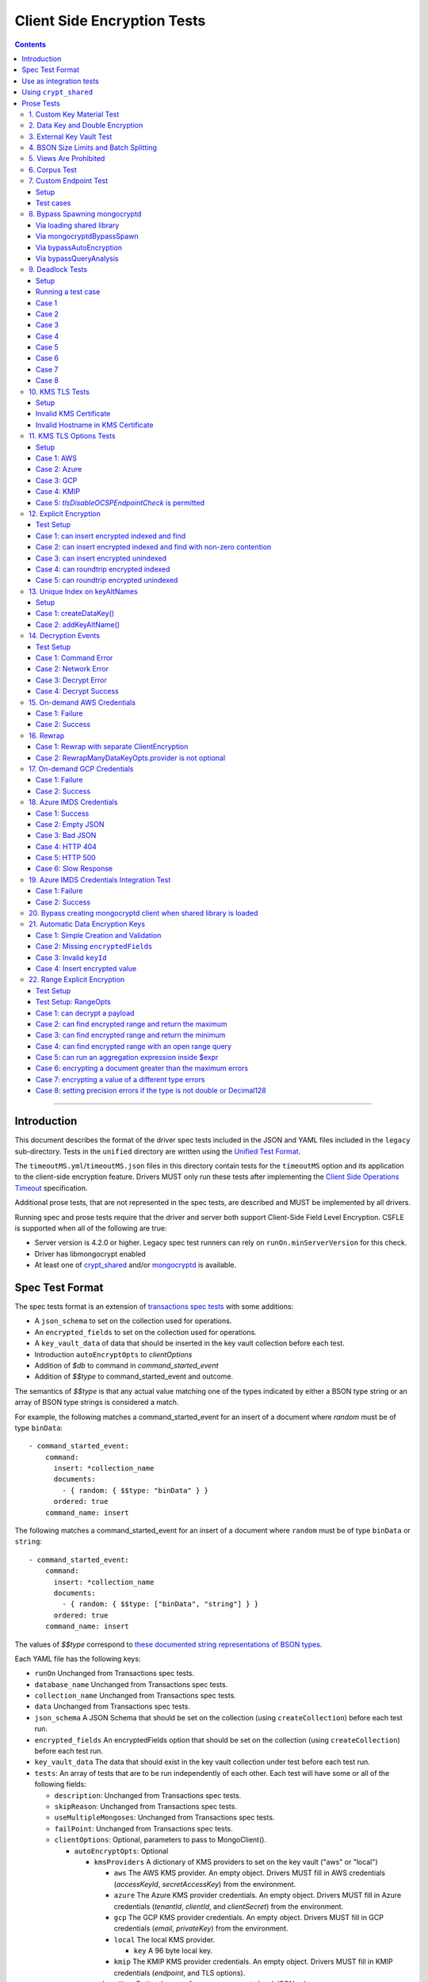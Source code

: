 ============================
Client Side Encryption Tests
============================

.. contents::

----

Introduction
============

This document describes the format of the driver spec tests included in the
JSON and YAML files included in the ``legacy`` sub-directory. Tests in the
``unified`` directory are written using the `Unified Test Format
<../../unified-test-format/unified-test-format.rst>`_.

The ``timeoutMS.yml``/``timeoutMS.json`` files in this directory contain tests
for the ``timeoutMS`` option and its application to the client-side encryption
feature. Drivers MUST only run these tests after implementing the
`Client Side Operations Timeout
<../../client-side-operations-timeout/client-side-operations-timeout.md>`__
specification.

Additional prose tests, that are not represented in the spec tests, are described
and MUST be implemented by all drivers.

Running spec and prose tests require that the driver and server both support
Client-Side Field Level Encryption. CSFLE is supported when all of the following
are true:

- Server version is 4.2.0 or higher. Legacy spec test runners can rely on
  ``runOn.minServerVersion`` for this check.
- Driver has libmongocrypt enabled
- At least one of crypt_shared_ and/or mongocryptd_ is available.

.. _crypt_shared: ../client-side-encryption.rst#crypt_shared
.. _mongocryptd: ../client-side-encryption.rst#mongocryptd

Spec Test Format
================

The spec tests format is an extension of `transactions spec tests <https://github.com/mongodb/specifications/blob/master/source/transactions/tests/README.rst>`_ with some additions:

- A ``json_schema`` to set on the collection used for operations.

- An ``encrypted_fields`` to set on the collection used for operations.

- A ``key_vault_data`` of data that should be inserted in the key vault collection before each test.

- Introduction ``autoEncryptOpts`` to `clientOptions`

- Addition of `$db` to command in `command_started_event`

- Addition of `$$type` to command_started_event and outcome.

The semantics of `$$type` is that any actual value matching one of the types indicated by either a BSON type string
or an array of BSON type strings is considered a match.

For example, the following matches a command_started_event for an insert of a document where `random` must be of type ``binData``::

  - command_started_event:
      command:
        insert: *collection_name
        documents:
          - { random: { $$type: "binData" } }
        ordered: true
      command_name: insert

The following matches a command_started_event for an insert of a document where ``random`` must be of type
``binData`` or ``string``::

  - command_started_event:
      command:
        insert: *collection_name
        documents:
          - { random: { $$type: ["binData", "string"] } }
        ordered: true
      command_name: insert

The values of `$$type` correspond to `these documented string representations of BSON types <https://www.mongodb.com/docs/manual/reference/bson-types/>`_.


Each YAML file has the following keys:

.. |txn| replace:: Unchanged from Transactions spec tests.

- ``runOn`` |txn|

- ``database_name`` |txn|

- ``collection_name`` |txn|

- ``data`` |txn|

- ``json_schema`` A JSON Schema that should be set on the collection (using ``createCollection``) before each test run.

- ``encrypted_fields`` An encryptedFields option that should be set on the collection (using ``createCollection``) before each test run.

- ``key_vault_data`` The data that should exist in the key vault collection under test before each test run.

- ``tests``: An array of tests that are to be run independently of each other.
  Each test will have some or all of the following fields:

  - ``description``: |txn|

  - ``skipReason``: |txn|

  - ``useMultipleMongoses``: |txn|

  - ``failPoint``: |txn|

  - ``clientOptions``: Optional, parameters to pass to MongoClient().

    - ``autoEncryptOpts``: Optional

      - ``kmsProviders`` A dictionary of KMS providers to set on the key vault ("aws" or "local")

        - ``aws`` The AWS KMS provider. An empty object. Drivers MUST fill in AWS credentials (`accessKeyId`, `secretAccessKey`) from the environment.

        - ``azure`` The Azure KMS provider credentials. An empty object. Drivers MUST fill in Azure credentials (`tenantId`, `clientId`, and `clientSecret`) from the environment.

        - ``gcp`` The GCP KMS provider credentials. An empty object. Drivers MUST fill in GCP credentials (`email`, `privateKey`) from the environment.

        - ``local`` The local KMS provider.

          - ``key`` A 96 byte local key.

        - ``kmip`` The KMIP KMS provider credentials. An empty object. Drivers MUST fill in KMIP credentials (`endpoint`, and TLS options).

      - ``schemaMap``: Optional, a map from namespaces to local JSON schemas.

      - ``keyVaultNamespace``: Optional, a namespace to the key vault collection. Defaults to "keyvault.datakeys".

      - ``bypassAutoEncryption``: Optional, a boolean to indicate whether or not auto encryption should be bypassed. Defaults to ``false``.

      - ``encryptedFieldsMap`` An optional document. The document maps collection namespace to ``EncryptedFields`` documents.

  - ``operations``: Array of documents, each describing an operation to be
    executed. Each document has the following fields:

    - ``name``: |txn|

    - ``object``: |txn|. Defaults to "collection" if omitted.

    - ``collectionOptions``: |txn|

    - ``command_name``: |txn|

    - ``arguments``: |txn|

    - ``result``: Same as the Transactions spec test format with one addition: if the operation is expected to return
      an error, the ``result`` document may contain an ``isTimeoutError`` boolean field. If ``true``, the test runner
      MUST assert that the error represents a timeout due to the use of the ``timeoutMS`` option. If ``false``, the
      test runner MUST assert that the error does not represent a timeout.

  - ``expectations``: |txn|

  - ``outcome``: |txn|



Use as integration tests
========================

Do the following before running spec tests:

- If available for the platform under test, obtain a crypt_shared_ binary and place it
  in a location accessible to the tests. Refer to: `Using crypt_shared`_
- Start the mongocryptd process.
- Start a mongod process with **server version 4.2.0 or later**.
- Place credentials to an AWS IAM user (access key ID + secret access key) somewhere in the environment outside of tracked code. (If testing on evergreen, project variables are a good place).
- Start a KMIP test server on port 5698 by running `drivers-evergreen-tools/.evergreen/csfle/kms_kmip_server.py <https://github.com/mongodb-labs/drivers-evergreen-tools/blob/master/.evergreen/csfle/kms_kmip_server.py>`_.

Load each YAML (or JSON) file using a Canonical Extended JSON parser.

If the test file name matches the regular expression ``fle2\-Range\-.*\-Correctness``, drivers MAY skip the test on macOS. The ``fle2-Range`` tests are very slow on macOS and do not provide significant additional test coverage.

Then for each element in ``tests``:

#. If the ``skipReason`` field is present, skip this test completely.
#. If the ``key_vault_data`` field is present:

   #. Drop the ``keyvault.datakeys`` collection using writeConcern "majority".
   #. Insert the data specified into the ``keyvault.datakeys`` with write concern "majority".

#. Create a MongoClient.

#. Create a collection object from the MongoClient, using the ``database_name``
   and ``collection_name`` fields from the YAML file. Drop the collection
   with writeConcern "majority". If a ``json_schema`` is defined in the test,
   use the ``createCollection`` command to explicitly create the collection:

   .. code:: typescript

      {"create": <collection>, "validator": {"$jsonSchema": <json_schema>}}

   If ``encrypted_fields`` is defined in the test, the required collections and index described in `Create and Drop Collection Helpers <https://github.com/mongodb/specifications/blob/master/source/client-side-encryption/client-side-encryption.rst#queryable-encryption-create-and-drop-collection-helpers>`_  must be created:

   - Use the ``dropCollection`` helper with ``encrypted_fields`` as an option and writeConcern "majority".
   - Use the ``createCollection`` helper with ``encrypted_fields`` as an option.

#. If the YAML file contains a ``data`` array, insert the documents in ``data``
   into the test collection, using writeConcern "majority".

#. Create a **new** MongoClient using ``clientOptions``.

   #. If ``autoEncryptOpts`` includes ``aws``, ``awsTemporary``, ``awsTemporaryNoSessionToken``,
      ``azure``, ``gcp``, and/or ``kmip`` as a KMS provider, pass in credentials from the environment.

      - ``awsTemporary``, and ``awsTemporaryNoSessionToken`` require temporary
        AWS credentials. These can be retrieved using the csfle `set-temp-creds.sh
        <https://github.com/mongodb-labs/drivers-evergreen-tools/tree/master/.evergreen/csfle>`_
        script.

      - ``aws``, ``awsTemporary``, and ``awsTemporaryNoSessionToken`` are
        mutually exclusive.

        ``aws`` should be substituted with:

        .. code:: javascript

           "aws": {
                "accessKeyId": <set from environment>,
                "secretAccessKey": <set from environment>
           }

        ``awsTemporary`` should be substituted with:

        .. code:: javascript

           "aws": {
                "accessKeyId": <set from environment>,
                "secretAccessKey": <set from environment>
                "sessionToken": <set from environment>
           }

        ``awsTemporaryNoSessionToken`` should be substituted with:

        .. code:: javascript

           "aws": {
               "accessKeyId": <set from environment>,
               "secretAccessKey": <set from environment>
           }

        ``gcp`` should be substituted with:

        .. code:: javascript

           "gcp": {
               "email": <set from environment>,
               "privateKey": <set from environment>,
           }

        ``azure`` should be substituted with:

        .. code:: javascript

           "azure": {
               "tenantId": <set from environment>,
               "clientId": <set from environment>,
               "clientSecret": <set from environment>,
           }

        ``local`` should be substituted with:

        .. code:: javascript

           "local": { "key": <base64 decoding of LOCAL_MASTERKEY> }

        ``kmip`` should be substituted with:

        .. code:: javascript

           "kmip": { "endpoint": "localhost:5698" }

        Configure KMIP TLS connections to use the following options:

        - ``tlsCAFile`` (or equivalent) set to `drivers-evergreen-tools/.evergreen/x509gen/ca.pem <https://github.com/mongodb-labs/drivers-evergreen-tools/blob/master/.evergreen/x509gen/ca.pem>`_. This MAY be configured system-wide.
        - ``tlsCertificateKeyFile`` (or equivalent) set to `drivers-evergreen-tools/.evergreen/x509gen/client.pem <https://github.com/mongodb-labs/drivers-evergreen-tools/blob/master/.evergreen/x509gen/client.pem>`_.

        The method of passing TLS options for KMIP TLS connections is driver dependent.

   #. If ``autoEncryptOpts`` does not include ``keyVaultNamespace``, default it
      to ``keyvault.datakeys``.

#. For each element in ``operations``:

   - Enter a "try" block or your programming language's closest equivalent.
   - Create a Database object from the MongoClient, using the ``database_name``
     field at the top level of the test file.
   - Create a Collection object from the Database, using the
     ``collection_name`` field at the top level of the test file.
     If ``collectionOptions`` is present create the Collection object with the
     provided options. Otherwise create the object with the default options.
   - Execute the named method on the provided ``object``, passing the
     arguments listed.
   - If the driver throws an exception / returns an error while executing this
     series of operations, store the error message and server error code.
   - If the result document has an "errorContains" field, verify that the
     method threw an exception or returned an error, and that the value of the
     "errorContains" field matches the error string. "errorContains" is a
     substring (case-insensitive) of the actual error message.

     If the result document has an "errorCodeName" field, verify that the
     method threw a command failed exception or returned an error, and that
     the value of the "errorCodeName" field matches the "codeName" in the
     server error response.

     If the result document has an "errorLabelsContain" field, verify that the
     method threw an exception or returned an error. Verify that all of the
     error labels in "errorLabelsContain" are present in the error or exception
     using the ``hasErrorLabel`` method.

     If the result document has an "errorLabelsOmit" field, verify that the
     method threw an exception or returned an error. Verify that none of the
     error labels in "errorLabelsOmit" are present in the error or exception
     using the ``hasErrorLabel`` method.
   - If the operation returns a raw command response, eg from ``runCommand``,
     then compare only the fields present in the expected result document.
     Otherwise, compare the method's return value to ``result`` using the same
     logic as the CRUD Spec Tests runner.

#. If the test includes a list of command-started events in ``expectations``,
   compare them to the actual command-started events using the
   same logic as the `Command Monitoring spec legacy test runner <https://github.com/mongodb/specifications/blob/09ee1ebc481f1502e3246971a9419e484d736207/source/command-monitoring/tests/README.rst>`__.

#. For each element in ``outcome``:

   - If ``name`` is "collection", create a new MongoClient *without encryption*
     and verify that the test collection contains exactly the documents in the
     ``data`` array. Ensure this find reads the latest data by using
     **primary read preference** with **local read concern** even when the
     MongoClient is configured with another read preference or read concern.

The spec test MUST be run with *and* without auth.


Using ``crypt_shared``
======================

On platforms where crypt_shared_ is available, drivers should prefer to test
with the ``crypt_shared`` library instead of spawning mongocryptd.

crypt_shared_ is released alongside the server.
crypt_shared_ is only available in versions 6.0 and above.

mongocryptd is released alongside the server.
mongocryptd is available in versions 4.2 and above.

Drivers MUST run all tests with mongocryptd on at least one platform for all
tested server versions.

Drivers MUST run all tests with crypt_shared_ on at least one platform for all
tested server versions. For server versions < 6.0, drivers MUST test with the
latest major release of crypt_shared_. Using the latest major release of
crypt_shared_ is supported with older server versions.

Note that some tests assert on mongocryptd-related behaviors (e.g. the
``mongocryptdBypassSpawn`` test).

Drivers under test should load the crypt_shared_ library using either the
``cryptSharedLibPath`` public API option (as part of the AutoEncryption
``extraOptions``), or by setting a special search path instead.

Some tests will require *not* using crypt_shared_. For such tests, one should
ensure that ``crypt_shared`` will not be loaded. Refer to the
client-side-encryption documentation for information on "disabling"
``crypt_shared`` and setting library search paths.

.. note::

   The crypt_shared_ dynamic library can be obtained using the mongodl_ Python
   script from drivers-evergreen-tools_:

   .. code-block:: shell

      $ python3 mongodl.py --component=crypt_shared --version=<VERSION> --out=./crypt_shared/

   Other versions of ``crypt_shared`` are also available. Please use the
   ``--list`` option to see versions.

.. _mongodl: https://github.com/mongodb-labs/drivers-evergreen-tools/blob/master/.evergreen/mongodl.py
.. _drivers-evergreen-tools: https://github.com/mongodb-labs/drivers-evergreen-tools/



Prose Tests
===========

Tests for the ClientEncryption type are not included as part of the YAML tests.

In the prose tests LOCAL_MASTERKEY refers to the following base64:

.. code:: javascript

  Mng0NCt4ZHVUYUJCa1kxNkVyNUR1QURhZ2h2UzR2d2RrZzh0cFBwM3R6NmdWMDFBMUN3YkQ5aXRRMkhGRGdQV09wOGVNYUMxT2k3NjZKelhaQmRCZGJkTXVyZG9uSjFk

Perform all applicable operations on key vault collections (e.g. inserting an example data key, or running a find command) with readConcern/writeConcern "majority".

1. Custom Key Material Test
~~~~~~~~~~~~~~~~~~~~~~~~~~~

#. Create a ``MongoClient`` object (referred to as ``client``).

#. Using ``client``, drop the collection ``keyvault.datakeys``.

#. Create a ``ClientEncryption`` object (referred to as ``client_encryption``) with ``client`` set as the ``keyVaultClient``.

#. Using ``client_encryption``, create a data key with a ``local`` KMS provider and the following custom key material (given as base64):

.. code:: javascript

  xPTAjBRG5JiPm+d3fj6XLi2q5DMXUS/f1f+SMAlhhwkhDRL0kr8r9GDLIGTAGlvC+HVjSIgdL+RKwZCvpXSyxTICWSXTUYsWYPyu3IoHbuBZdmw2faM3WhcRIgbMReU5

#. Find the resulting key document in ``keyvault.datakeys``, save a copy of the key document, then remove the key document from the collection.

#. Replace the ``_id`` field in the copied key document with a UUID with base64 value ``AAAAAAAAAAAAAAAAAAAAAA==`` (16 bytes all equal to ``0x00``) and insert the modified key document into ``keyvault.datakeys`` with majority write concern.

#. Using ``client_encryption``, encrypt the string ``"test"`` with the modified data key using the ``AEAD_AES_256_CBC_HMAC_SHA_512-Deterministic`` algorithm and assert the resulting value is equal to the following (given as base64):

.. code:: javascript

  AQAAAAAAAAAAAAAAAAAAAAACz0ZOLuuhEYi807ZXTdhbqhLaS2/t9wLifJnnNYwiw79d75QYIZ6M/aYC1h9nCzCjZ7pGUpAuNnkUhnIXM3PjrA==

2. Data Key and Double Encryption
~~~~~~~~~~~~~~~~~~~~~~~~~~~~~~~~~

First, perform the setup.

#. Create a MongoClient without encryption enabled (referred to as ``client``). Enable command monitoring to listen for command_started events.

#. Using ``client``, drop the collections ``keyvault.datakeys`` and ``db.coll``.

#. Create the following:

   - A MongoClient configured with auto encryption (referred to as ``client_encrypted``)
   - A ``ClientEncryption`` object (referred to as ``client_encryption``)

   Configure both objects with the following KMS providers:

   .. code:: javascript

      {
         "aws": {
            "accessKeyId": <set from environment>,
            "secretAccessKey": <set from environment>
         },
         "azure": {
            "tenantId": <set from environment>,
            "clientId": <set from environment>,
            "clientSecret": <set from environment>,
         },
         "gcp": {
            "email": <set from environment>,
            "privateKey": <set from environment>,
         }
         "local": { "key": <base64 decoding of LOCAL_MASTERKEY> },
         "kmip": { "endpoint": "localhost:5698" }
      }

   Configure KMIP TLS connections to use the following options:

   - ``tlsCAFile`` (or equivalent) set to `drivers-evergreen-tools/.evergreen/x509gen/ca.pem <https://github.com/mongodb-labs/drivers-evergreen-tools/blob/master/.evergreen/x509gen/ca.pem>`_. This MAY be configured system-wide.
   - ``tlsCertificateKeyFile`` (or equivalent) set to `drivers-evergreen-tools/.evergreen/x509gen/client.pem <https://github.com/mongodb-labs/drivers-evergreen-tools/blob/master/.evergreen/x509gen/client.pem>`_.

   The method of passing TLS options for KMIP TLS connections is driver dependent.

   Configure both objects with ``keyVaultNamespace`` set to ``keyvault.datakeys``.

   Configure the ``MongoClient`` with the following ``schema_map``:

   .. code:: javascript

      {
        "db.coll": {
          "bsonType": "object",
          "properties": {
            "encrypted_placeholder": {
              "encrypt": {
                "keyId": "/placeholder",
                "bsonType": "string",
                "algorithm": "AEAD_AES_256_CBC_HMAC_SHA_512-Random"
              }
            }
          }
        }
      }

   Configure ``client_encryption`` with the ``keyVaultClient`` of the previously created ``client``.

For each KMS provider (``aws``, ``azure``, ``gcp``, ``local``, and ``kmip``), referred to as ``provider_name``, run the following test.

#. Call ``client_encryption.createDataKey()``.

   - Set keyAltNames to ``["<provider_name>_altname"]``.
   - Set the masterKey document based on ``provider_name``.

     For "aws":

     .. code:: javascript

        {
          region: "us-east-1",
          key: "arn:aws:kms:us-east-1:579766882180:key/89fcc2c4-08b0-4bd9-9f25-e30687b580d0"
        }

     For "azure":

     .. code:: javascript

        {
          "keyVaultEndpoint": "key-vault-csfle.vault.azure.net",
          "keyName": "key-name-csfle"
        }

     For "gcp":

     .. code:: javascript

        {
          "projectId": "devprod-drivers",
          "location": "global",
          "keyRing": "key-ring-csfle",
          "keyName": "key-name-csfle"
        }

     For "kmip":

     .. code:: javascript

        {}

     For "local", do not set a masterKey document.
   - Expect a BSON binary with subtype 4 to be returned, referred to as ``datakey_id``.
   - Use ``client`` to run a ``find`` on ``keyvault.datakeys`` by querying with the ``_id`` set to the ``datakey_id``.
   - Expect that exactly one document is returned with the "masterKey.provider" equal to ``provider_name``.
   - Check that ``client`` captured a command_started event for the ``insert`` command containing a majority writeConcern.

#. Call ``client_encryption.encrypt()`` with the value "hello <provider_name>", the algorithm ``AEAD_AES_256_CBC_HMAC_SHA_512-Deterministic``, and the ``key_id`` of ``datakey_id``.

   - Expect the return value to be a BSON binary subtype 6, referred to as ``encrypted``.
   - Use ``client_encrypted`` to insert ``{ _id: "<provider_name>", "value": <encrypted> }`` into ``db.coll``.
   - Use ``client_encrypted`` to run a find querying with ``_id`` of "<provider_name>" and expect ``value`` to be "hello <provider_name>".

#. Call ``client_encryption.encrypt()`` with the value "hello <provider_name>", the algorithm ``AEAD_AES_256_CBC_HMAC_SHA_512-Deterministic``, and the ``key_alt_name`` of ``<provider_name>_altname``.

   - Expect the return value to be a BSON binary subtype 6. Expect the value to exactly match the value of ``encrypted``.

#. Test explicit encrypting an auto encrypted field.

   - Use ``client_encrypted`` to attempt to insert ``{ "encrypted_placeholder": <encrypted> }``
   - Expect an exception to be thrown, since this is an attempt to auto encrypt an already encrypted value.



3. External Key Vault Test
~~~~~~~~~~~~~~~~~~~~~~~~~~

Run the following tests twice, parameterized by a boolean ``withExternalKeyVault``.

#. Create a MongoClient without encryption enabled (referred to as ``client``).

#. Using ``client``, drop the collections ``keyvault.datakeys`` and ``db.coll``.
   Insert the document `external/external-key.json <../external/external-key.json>`_ into ``keyvault.datakeys``.

#. Create the following:

   - A MongoClient configured with auto encryption (referred to as ``client_encrypted``)
   - A ``ClientEncryption`` object (referred to as ``client_encryption``)

   Configure both objects with the ``local`` KMS providers as follows:

   .. code:: javascript

      { "local": { "key": <base64 decoding of LOCAL_MASTERKEY> } }

   Configure both objects with ``keyVaultNamespace`` set to ``keyvault.datakeys``.

   Configure ``client_encrypted`` to use the schema `external/external-schema.json <../external/external-schema.json>`_  for ``db.coll`` by setting a schema map like: ``{ "db.coll": <contents of external-schema.json>}``

   If ``withExternalKeyVault == true``, configure both objects with an external key vault client. The external client MUST connect to the same
   MongoDB cluster that is being tested against, except it MUST use the username ``fake-user`` and password ``fake-pwd``.

#. Use ``client_encrypted`` to insert the document ``{"encrypted": "test"}`` into ``db.coll``.
   If ``withExternalKeyVault == true``, expect an authentication exception to be thrown. Otherwise, expect the insert to succeed.

#. Use ``client_encryption`` to explicitly encrypt the string ``"test"`` with key ID ``LOCALAAAAAAAAAAAAAAAAA==`` and deterministic algorithm.
   If ``withExternalKeyVault == true``, expect an authentication exception to be thrown. Otherwise, expect the insert to succeed.


4. BSON Size Limits and Batch Splitting
~~~~~~~~~~~~~~~~~~~~~~~~~~~~~~~~~~~~~~~

First, perform the setup.

#. Create a MongoClient without encryption enabled (referred to as ``client``).

#. Using ``client``, drop and create the collection ``db.coll`` configured with the included JSON schema `limits/limits-schema.json <../limits/limits-schema.json>`_.

#. Using ``client``, drop the collection ``keyvault.datakeys``. Insert the document `limits/limits-key.json <../limits/limits-key.json>`_

#. Create a MongoClient configured with auto encryption (referred to as ``client_encrypted``)

   Configure with the ``local`` KMS provider as follows:

   .. code:: javascript

      { "local": { "key": <base64 decoding of LOCAL_MASTERKEY> } }

   Configure with the ``keyVaultNamespace`` set to ``keyvault.datakeys``.

Using ``client_encrypted`` perform the following operations:

#. Insert ``{ "_id": "over_2mib_under_16mib", "unencrypted": <the string "a" repeated 2097152 times> }``.

   Expect this to succeed since this is still under the ``maxBsonObjectSize`` limit.

#. Insert the document `limits/limits-doc.json <../limits/limits-doc.json>`_ concatenated with ``{ "_id": "encryption_exceeds_2mib", "unencrypted": < the string "a" repeated (2097152 - 2000) times > }``
   Note: limits-doc.json is a 1005 byte BSON document that encrypts to a ~10,000 byte document.

   Expect this to succeed since after encryption this still is below the normal maximum BSON document size.
   Note, before auto encryption this document is under the 2 MiB limit. After encryption it exceeds the 2 MiB limit, but does NOT exceed the 16 MiB limit.

#. Bulk insert the following:

   - ``{ "_id": "over_2mib_1", "unencrypted": <the string "a" repeated (2097152) times> }``

   - ``{ "_id": "over_2mib_2", "unencrypted": <the string "a" repeated (2097152) times> }``

   Expect the bulk write to succeed and split after first doc (i.e. two inserts occur). This may be verified using `command monitoring <https://github.com/mongodb/specifications/tree/master/source/command-logging-and-monitoring/command-logging-and-monitoring.rst>`_.

#. Bulk insert the following:

   - The document `limits/limits-doc.json <../limits/limits-doc.json>`_ concatenated with ``{ "_id": "encryption_exceeds_2mib_1", "unencrypted": < the string "a" repeated (2097152 - 2000) times > }``

   - The document `limits/limits-doc.json <../limits/limits-doc.json>`_ concatenated with ``{ "_id": "encryption_exceeds_2mib_2", "unencrypted": < the string "a" repeated (2097152 - 2000) times > }``

   Expect the bulk write to succeed and split after first doc (i.e. two inserts occur). This may be verified using `command logging and monitoring <https://github.com/mongodb/specifications/tree/master/source/command-logging-and-monitoring/command-logging-and-monitoring.rst>`_.

#. Insert ``{ "_id": "under_16mib", "unencrypted": <the string "a" repeated 16777216 - 2000 times>``.

   Expect this to succeed since this is still (just) under the ``maxBsonObjectSize`` limit.

#. Insert the document `limits/limits-doc.json <../limits/limits-doc.json>`_ concatenated with ``{ "_id": "encryption_exceeds_16mib", "unencrypted": < the string "a" repeated (16777216 - 2000) times > }``

   Expect this to fail since encryption results in a document exceeding the ``maxBsonObjectSize`` limit.

Optionally, if it is possible to mock the maxWriteBatchSize (i.e. the maximum number of documents in a batch) test that setting maxWriteBatchSize=1 and inserting the two documents ``{ "_id": "a" }, { "_id": "b" }`` with ``client_encrypted`` splits the operation into two inserts.


5. Views Are Prohibited
~~~~~~~~~~~~~~~~~~~~~~~

#. Create a MongoClient without encryption enabled (referred to as ``client``).

#. Using ``client``, drop and create a view named ``db.view`` with an empty pipeline. E.g. using the command ``{ "create": "view", "viewOn": "coll" }``.

#. Create a MongoClient configured with auto encryption (referred to as ``client_encrypted``)

   Configure with the ``local`` KMS provider as follows:

   .. code:: javascript

      { "local": { "key": <base64 decoding of LOCAL_MASTERKEY> } }

   Configure with the ``keyVaultNamespace`` set to ``keyvault.datakeys``.

#. Using ``client_encrypted``, attempt to insert a document into ``db.view``. Expect an exception to be thrown containing the message: "cannot auto encrypt a view".


6. Corpus Test
~~~~~~~~~~~~~~

The corpus test exhaustively enumerates all ways to encrypt all BSON value types. Note, the test data includes BSON binary subtype 4 (or standard UUID), which MUST be decoded and encoded as subtype 4. Run the test as follows.

1. Create a MongoClient without encryption enabled (referred to as ``client``).

2. Using ``client``, drop and create the collection ``db.coll`` configured with the included JSON schema `corpus/corpus-schema.json <../corpus/corpus-schema.json>`_.

3. Using ``client``, drop the collection ``keyvault.datakeys``. Insert the documents `corpus/corpus-key-local.json <../corpus/corpus-key-local.json>`_, `corpus/corpus-key-aws.json <../corpus/corpus-key-aws.json>`_, `corpus/corpus-key-azure.json <../corpus/corpus-key-azure.json>`_, `corpus/corpus-key-gcp.json <../corpus/corpus-key-gcp.json>`_, and `corpus/corpus-key-kmip.json <../corpus/corpus-key-kmip.json>`_.

4. Create the following:

   - A MongoClient configured with auto encryption (referred to as ``client_encrypted``)
   - A ``ClientEncryption`` object (referred to as ``client_encryption``)

   Configure both objects with ``aws``, ``azure``, ``gcp``, ``local``, and ``kmip`` KMS providers as follows:

   .. code:: javascript

      {
          "aws": { <AWS credentials> },
          "azure": { <Azure credentials> },
          "gcp": { <GCP credentials> },
          "local": { "key": <base64 decoding of LOCAL_MASTERKEY> },
          "kmip": { "endpoint": "localhost:5698" } }
      }

   Configure KMIP TLS connections to use the following options:

   - ``tlsCAFile`` (or equivalent) set to `drivers-evergreen-tools/.evergreen/x509gen/ca.pem <https://github.com/mongodb-labs/drivers-evergreen-tools/blob/master/.evergreen/x509gen/ca.pem>`_. This MAY be configured system-wide.
   - ``tlsCertificateKeyFile`` (or equivalent) set to `drivers-evergreen-tools/.evergreen/x509gen/client.pem <https://github.com/mongodb-labs/drivers-evergreen-tools/blob/master/.evergreen/x509gen/client.pem>`_.

   The method of passing TLS options for KMIP TLS connections is driver dependent.

   Where LOCAL_MASTERKEY is the following base64:

   .. code:: javascript

      Mng0NCt4ZHVUYUJCa1kxNkVyNUR1QURhZ2h2UzR2d2RrZzh0cFBwM3R6NmdWMDFBMUN3YkQ5aXRRMkhGRGdQV09wOGVNYUMxT2k3NjZKelhaQmRCZGJkTXVyZG9uSjFk

   Configure both objects with ``keyVaultNamespace`` set to ``keyvault.datakeys``.

5. Load `corpus/corpus.json <../corpus/corpus.json>`_ to a variable named ``corpus``. The corpus contains subdocuments with the following fields:

   - ``kms`` is ``aws``, ``azure``, ``gcp``, ``local``, or ``kmip``
   - ``type`` is a BSON type string `names coming from here <https://www.mongodb.com/docs/manual/reference/operator/query/type/>`_)
   - ``algo`` is either ``rand`` or ``det`` for random or deterministic encryption
   - ``method`` is either ``auto``, for automatic encryption or ``explicit`` for  explicit encryption
   - ``identifier`` is either ``id`` or ``altname`` for the key identifier
   - ``allowed`` is a boolean indicating whether the encryption for the given parameters is permitted.
   - ``value`` is the value to be tested.

   Create a new BSON document, named ``corpus_copied``.
   Iterate over each field of ``corpus``.

   - If the field name is ``_id``, ``altname_aws``, ``altname_local``, ``altname_azure``, ``altname_gcp``, or ``altname_kmip`` copy the field to ``corpus_copied``.
   - If ``method`` is ``auto``, copy the field to ``corpus_copied``.
   - If ``method`` is ``explicit``, use ``client_encryption`` to explicitly encrypt the value.

     - Encrypt with the algorithm described by ``algo``.
     - If ``identifier`` is ``id``

       - If ``kms`` is ``local`` set the key_id to the UUID with base64 value ``LOCALAAAAAAAAAAAAAAAAA==``.
       - If ``kms`` is ``aws`` set the key_id to the UUID with base64 value ``AWSAAAAAAAAAAAAAAAAAAA==``.
       - If ``kms`` is ``azure`` set the key_id to the UUID with base64 value ``AZUREAAAAAAAAAAAAAAAAA==``.
       - If ``kms`` is ``gcp`` set the key_id to the UUID with base64 value ``GCPAAAAAAAAAAAAAAAAAAA==``.
       - If ``kms`` is ``kmip`` set the key_id to the UUID with base64 value ``KMIPAAAAAAAAAAAAAAAAAA==``.

     - If ``identifier`` is ``altname``

       - If ``kms`` is ``local`` set the key_alt_name to "local".
       - If ``kms`` is ``aws`` set the key_alt_name to "aws".
       - If ``kms`` is ``azure`` set the key_alt_name to "azure".
       - If ``kms`` is ``gcp`` set the key_alt_name to "gcp".
       - If ``kms`` is ``kmip`` set the key_alt_name to "kmip".

     If ``allowed`` is true, copy the field and encrypted value to ``corpus_copied``.
     If ``allowed`` is false. verify that an exception is thrown. Copy the unencrypted value to to ``corpus_copied``.


6. Using ``client_encrypted``, insert ``corpus_copied`` into ``db.coll``.

7. Using ``client_encrypted``, find the inserted document from ``db.coll`` to a variable named ``corpus_decrypted``. Since it should have been automatically decrypted, assert the document exactly matches ``corpus``.

8. Load `corpus/corpus_encrypted.json <../corpus/corpus-encrypted.json>`_ to a variable named ``corpus_encrypted_expected``.
   Using ``client`` find the inserted document from ``db.coll`` to a variable named ``corpus_encrypted_actual``.

   Iterate over each field of ``corpus_encrypted_expected`` and check the following:

   - If the ``algo`` is ``det``, that the value equals the value of the corresponding field in ``corpus_encrypted_actual``.
   - If the ``algo`` is ``rand`` and ``allowed`` is true, that the value does not equal the value of the corresponding field in ``corpus_encrypted_actual``.
   - If ``allowed`` is true, decrypt the value with ``client_encryption``. Decrypt the value of the corresponding field of ``corpus_encrypted`` and validate that they are both equal.
   - If ``allowed`` is false, validate the value exactly equals the value of the corresponding field of ``corpus`` (neither was encrypted).

9. Repeat steps 1-8 with a local JSON schema. I.e. amend step 4 to configure the schema on ``client_encrypted`` with the ``schema_map`` option.

7. Custom Endpoint Test
~~~~~~~~~~~~~~~~~~~~~~~

Setup
`````

For each test cases, start by creating two ``ClientEncryption`` objects. Recreate the ``ClientEncryption`` objects for each test case.

Create a ``ClientEncryption`` object (referred to as ``client_encryption``)

Configure with ``keyVaultNamespace`` set to ``keyvault.datakeys``, and a default MongoClient as the ``keyVaultClient``.

Configure with KMS providers as follows:

.. code:: javascript

   {
         "aws": {
            "accessKeyId": <set from environment>,
            "secretAccessKey": <set from environment>
         },
         "azure": {
            "tenantId": <set from environment>,
            "clientId": <set from environment>,
            "clientSecret": <set from environment>,
            "identityPlatformEndpoint": "login.microsoftonline.com:443"
         },
         "gcp": {
            "email": <set from environment>,
            "privateKey": <set from environment>,
            "endpoint": "oauth2.googleapis.com:443"
         },
         "kmip" {
            "endpoint": "localhost:5698"
         }
   }

Create a ``ClientEncryption`` object (referred to as ``client_encryption_invalid``)

Configure with ``keyVaultNamespace`` set to ``keyvault.datakeys``, and a default MongoClient as the ``keyVaultClient``.

Configure with KMS providers as follows:

.. code:: javascript

   {
         "azure": {
            "tenantId": <set from environment>,
            "clientId": <set from environment>,
            "clientSecret": <set from environment>,
            "identityPlatformEndpoint": "doesnotexist.invalid:443"
         },
         "gcp": {
            "email": <set from environment>,
            "privateKey": <set from environment>,
            "endpoint": "doesnotexist.invalid:443"
         },
         "kmip": {
            "endpoint": "doesnotexist.local:5698"
         }
   }

Configure KMIP TLS connections to use the following options:

- ``tlsCAFile`` (or equivalent) set to `drivers-evergreen-tools/.evergreen/x509gen/ca.pem <https://github.com/mongodb-labs/drivers-evergreen-tools/blob/master/.evergreen/x509gen/ca.pem>`_. This MAY be configured system-wide.
- ``tlsCertificateKeyFile`` (or equivalent) set to `drivers-evergreen-tools/.evergreen/x509gen/client.pem <https://github.com/mongodb-labs/drivers-evergreen-tools/blob/master/.evergreen/x509gen/client.pem>`_.

The method of passing TLS options for KMIP TLS connections is driver dependent.

Test cases
``````````

1. Call `client_encryption.createDataKey()` with "aws" as the provider and the following masterKey:

   .. code:: javascript

      {
        region: "us-east-1",
        key: "arn:aws:kms:us-east-1:579766882180:key/89fcc2c4-08b0-4bd9-9f25-e30687b580d0"
      }

   Expect this to succeed. Use the returned UUID of the key to explicitly encrypt and decrypt the string "test" to validate it works.

2. Call `client_encryption.createDataKey()` with "aws" as the provider and the following masterKey:

   .. code:: javascript

      {
        region: "us-east-1",
        key: "arn:aws:kms:us-east-1:579766882180:key/89fcc2c4-08b0-4bd9-9f25-e30687b580d0",
        endpoint: "kms.us-east-1.amazonaws.com"
      }

   Expect this to succeed. Use the returned UUID of the key to explicitly encrypt and decrypt the string "test" to validate it works.

3. Call `client_encryption.createDataKey()` with "aws" as the provider and the following masterKey:

   .. code:: javascript

      {
        region: "us-east-1",
        key: "arn:aws:kms:us-east-1:579766882180:key/89fcc2c4-08b0-4bd9-9f25-e30687b580d0",
        endpoint: "kms.us-east-1.amazonaws.com:443"
      }

   Expect this to succeed. Use the returned UUID of the key to explicitly encrypt and decrypt the string "test" to validate it works.

4. Call `client_encryption.createDataKey()` with "aws" as the provider and the following masterKey:

   .. code:: javascript

      {
        region: "us-east-1",
        key: "arn:aws:kms:us-east-1:579766882180:key/89fcc2c4-08b0-4bd9-9f25-e30687b580d0",
        endpoint: "kms.us-east-1.amazonaws.com:12345"
      }

   Expect this to fail with a socket connection error.

5. Call `client_encryption.createDataKey()` with "aws" as the provider and the following masterKey:

   .. code:: javascript

      {
        region: "us-east-1",
        key: "arn:aws:kms:us-east-1:579766882180:key/89fcc2c4-08b0-4bd9-9f25-e30687b580d0",
        endpoint: "kms.us-east-2.amazonaws.com"
      }

   Expect this to fail with an exception.

6. Call `client_encryption.createDataKey()` with "aws" as the provider and the following masterKey:

   .. code:: javascript

      {
        region: "us-east-1",
        key: "arn:aws:kms:us-east-1:579766882180:key/89fcc2c4-08b0-4bd9-9f25-e30687b580d0",
        endpoint: "doesnotexist.invalid"
      }

   Expect this to fail with a network exception indicating failure to resolve "doesnotexist.invalid".

7. Call `client_encryption.createDataKey()` with "azure" as the provider and the following masterKey:

   .. code:: javascript

      {
         "keyVaultEndpoint": "key-vault-csfle.vault.azure.net",
         "keyName": "key-name-csfle"
      }

   Expect this to succeed. Use the returned UUID of the key to explicitly encrypt and decrypt the string "test" to validate it works.

   Call ``client_encryption_invalid.createDataKey()`` with the same masterKey. Expect this to fail with a network exception indicating failure to resolve "doesnotexist.invalid".

8. Call `client_encryption.createDataKey()` with "gcp" as the provider and the following masterKey:

   .. code:: javascript

      {
        "projectId": "devprod-drivers",
        "location": "global",
        "keyRing": "key-ring-csfle",
        "keyName": "key-name-csfle",
        "endpoint": "cloudkms.googleapis.com:443"
      }

   Expect this to succeed. Use the returned UUID of the key to explicitly encrypt and decrypt the string "test" to validate it works.

   Call ``client_encryption_invalid.createDataKey()`` with the same masterKey. Expect this to fail with a network exception indicating failure to resolve "doesnotexist.invalid".

9. Call `client_encryption.createDataKey()` with "gcp" as the provider and the following masterKey:

   .. code:: javascript

      {
        "projectId": "devprod-drivers",
        "location": "global",
        "keyRing": "key-ring-csfle",
        "keyName": "key-name-csfle",
        "endpoint": "doesnotexist.invalid:443"
      }

   Expect this to fail with an exception with a message containing the string: "Invalid KMS response".

10. Call `client_encryption.createDataKey()` with "kmip" as the provider and the following masterKey:

    .. code:: javascript

       {
         "keyId": "1"
       }

    Expect this to succeed. Use the returned UUID of the key to explicitly encrypt and decrypt the string "test" to validate it works.

    Call ``client_encryption_invalid.createDataKey()`` with the same masterKey. Expect this to fail with a network exception indicating failure to resolve "doesnotexist.local".

11. Call ``client_encryption.createDataKey()`` with "kmip" as the provider and the following masterKey:

    .. code:: javascript

       {
         "keyId": "1",
         "endpoint": "localhost:5698"
       }

    Expect this to succeed. Use the returned UUID of the key to explicitly encrypt and decrypt the string "test" to validate it works.

12. Call ``client_encryption.createDataKey()`` with "kmip" as the provider and the following masterKey:

    .. code:: javascript

       {
         "keyId": "1",
         "endpoint": "doesnotexist.local:5698"
       }

    Expect this to fail with a network exception indicating failure to resolve "doesnotexist.local".

8. Bypass Spawning mongocryptd
~~~~~~~~~~~~~~~~~~~~~~~~~~~~~~

.. note::

   CONSIDER: To reduce the chances of tests interfering with each other,
   drivers MAY use a different port for each test in this group,
   and include it in ``--pidfilepath``. The interference
   may come from the fact that once spawned by a test,
   ``mongocryptd`` stays up and running for some time.

Via loading shared library
``````````````````````````

The following tests that loading crypt_shared_ bypasses spawning mongocryptd.

.. note::

   IMPORTANT: This test requires the crypt_shared_ library be loaded. If the crypt_shared_ library is
   not available, skip the test.

#. Create a MongoClient configured with auto encryption (referred to as ``client_encrypted``)

   Configure the required options. Use the ``local`` KMS provider as follows:

   .. code:: javascript

      { "local": { "key": <base64 decoding of LOCAL_MASTERKEY> } }

   Configure with the ``keyVaultNamespace`` set to ``keyvault.datakeys``.

   Configure ``client_encrypted`` to use the schema `external/external-schema.json <../external/external-schema.json>`_  for ``db.coll`` by setting a schema map like: ``{ "db.coll": <contents of external-schema.json>}``

   Configure the following ``extraOptions``:

   .. code:: javascript

      {
        "mongocryptdURI": "mongodb://localhost:27021/?serverSelectionTimeoutMS=1000",
        "mongocryptdSpawnArgs": [ "--pidfilepath=bypass-spawning-mongocryptd.pid", "--port=27021"],
        "cryptSharedLibPath": "<path to shared library>",
        "cryptSharedLibRequired": true
      }

   Drivers MAY pass a different port if they expect their testing infrastructure to be using port 27021. Pass a port that should be free.

#. Use ``client_encrypted`` to insert the document ``{"unencrypted": "test"}`` into ``db.coll``. Expect this to succeed.

#. Validate that mongocryptd was not spawned. Create a MongoClient to localhost:27021 (or whatever was passed via ``--port``) with serverSelectionTimeoutMS=1000. Run a handshake command and ensure it fails with a server selection timeout.

.. note::

   IMPORTANT: If crypt_shared_ is visible to the operating system's library
   search mechanism, the expected server error generated by the
   ``Via mongocryptdBypassSpawn``, ``Via bypassAutoEncryption``, ``Via bypassQueryAnalysis``
   tests will not appear because libmongocrypt will
   load the ``crypt_shared`` library instead of consulting mongocryptd. For
   the following tests, it is required that libmongocrypt *not* load ``crypt_shared``.
   Refer to the client-side-encryption document for more information on
   "disabling" ``crypt_shared``. Take into account that once loaded,
   for example, by another test,
   ``crypt_shared`` cannot be unloaded and may be used by ``MongoClient``,
   thus making the tests misbehave in unexpected ways.


Via mongocryptdBypassSpawn
``````````````````````````

The following tests that setting ``mongocryptdBypassSpawn=true`` really does bypass spawning mongocryptd.

#. Insert the document `external/external-key.json <../external/external-key.json>`_ into ``keyvault.datakeys`` with majority write concern.
   This step is not required to run this test, and drivers MAY skip it. But if the driver misbehaves,
   then not having the encryption fully set up may complicate the process of figuring out what is wrong.

#. Create a MongoClient configured with auto encryption (referred to as ``client_encrypted``)

   Configure the required options. Use the ``local`` KMS provider as follows:

   .. code:: javascript

      { "local": { "key": <base64 decoding of LOCAL_MASTERKEY> } }

   Configure with the ``keyVaultNamespace`` set to ``keyvault.datakeys``.

   Configure ``client_encrypted`` to use the schema `external/external-schema.json <../external/external-schema.json>`_  for ``db.coll`` by setting a schema map like: ``{ "db.coll": <contents of external-schema.json>}``

   Configure the following ``extraOptions``:

   .. code:: javascript

      {
        "mongocryptdBypassSpawn": true
        "mongocryptdURI": "mongodb://localhost:27021/?serverSelectionTimeoutMS=1000",
        "mongocryptdSpawnArgs": [ "--pidfilepath=bypass-spawning-mongocryptd.pid", "--port=27021"]
      }

   Drivers MAY pass a different port if they expect their testing infrastructure to be using port 27021. Pass a port that should be free.

#. Use ``client_encrypted`` to insert the document ``{"encrypted": "test"}`` into ``db.coll``. Expect a server selection error propagated from the internal MongoClient failing to connect to mongocryptd on port 27021.

Via bypassAutoEncryption
````````````````````````

The following tests that setting ``bypassAutoEncryption=true`` really does bypass spawning mongocryptd.

#. Create a MongoClient configured with auto encryption (referred to as ``client_encrypted``)

   Configure the required options. Use the ``local`` KMS provider as follows:

   .. code:: javascript

      { "local": { "key": <base64 decoding of LOCAL_MASTERKEY> } }

   Configure with the ``keyVaultNamespace`` set to ``keyvault.datakeys``.

   Configure with ``bypassAutoEncryption=true``.

   Configure the following ``extraOptions``:

   .. code:: javascript

      {
        "mongocryptdSpawnArgs": [ "--pidfilepath=bypass-spawning-mongocryptd.pid", "--port=27021"]
      }

   Drivers MAY pass a different value to ``--port`` if they expect their testing infrastructure to be using port 27021. Pass a port that should be free.

#. Use ``client_encrypted`` to insert the document ``{"unencrypted": "test"}`` into ``db.coll``. Expect this to succeed.

#. Validate that mongocryptd was not spawned. Create a MongoClient to localhost:27021 (or whatever was passed via ``--port``) with serverSelectionTimeoutMS=1000. Run a handshake command and ensure it fails with a server selection timeout.

Via bypassQueryAnalysis
```````````````````````

Repeat the steps from the "Via bypassAutoEncryption" test, replacing "bypassAutoEncryption=true" with "bypassQueryAnalysis=true".

9. Deadlock Tests
~~~~~~~~~~~~~~~~~

.. _Connection Monitoring and Pooling: /source/connection-monitoring-and-pooling/connection-monitoring-and-pooling.rst

The following tests only apply to drivers that have implemented a connection pool (see the `Connection Monitoring and Pooling`_ specification).

There are multiple parameterized test cases. Before each test case, perform the setup.

Setup
`````

Create a ``MongoClient`` for setup operations named ``client_test``.

Create a ``MongoClient`` for key vault operations with ``maxPoolSize=1`` named ``client_keyvault``. Capture command started events.

Using ``client_test``, drop the collections ``keyvault.datakeys`` and ``db.coll``.

Insert the document `external/external-key.json <../external/external-key.json>`_ into ``keyvault.datakeys`` with majority write concern.

Create a collection ``db.coll`` configured with a JSON schema `external/external-schema.json <../external/external-schema.json>`_ as the validator, like so:

.. code:: typescript

   {"create": "coll", "validator": {"$jsonSchema": <json_schema>}}

Create a ``ClientEncryption`` object, named ``client_encryption`` configured with:
- ``keyVaultClient``=``client_test``
- ``keyVaultNamespace``="keyvault.datakeys"
- ``kmsProviders``=``{ "local": { "key": <base64 decoding of LOCAL_MASTERKEY> } }``

Use ``client_encryption`` to encrypt the value "string0" with ``algorithm``="AEAD_AES_256_CBC_HMAC_SHA_512-Deterministic" and ``keyAltName``="local". Store the result in a variable named ``ciphertext``.

Proceed to run the test case.

Each test case configures a ``MongoClient`` with automatic encryption (named ``client_encrypted``).

Each test must assert the number of unique ``MongoClient`` objects created. This can be accomplished by capturing ``TopologyOpeningEvent``, or by checking command started events for a client identifier (not possible in all drivers).

Running a test case
```````````````````
- Create a ``MongoClient`` named ``client_encrypted`` configured as follows:
   - Set ``AutoEncryptionOpts``:
      - ``keyVaultNamespace="keyvault.datakeys"``
      - ``kmsProviders``=``{ "local": { "key": <base64 decoding of LOCAL_MASTERKEY> } }``
      - Append ``TestCase.AutoEncryptionOpts`` (defined below)
   - Capture command started events.
   - Set ``maxPoolSize=TestCase.MaxPoolSize``
- If the testcase sets ``AutoEncryptionOpts.bypassAutoEncryption=true``:
   - Use ``client_test`` to insert ``{ "_id": 0, "encrypted": <ciphertext> }`` into ``db.coll``.
- Otherwise:
   - Use ``client_encrypted`` to insert ``{ "_id": 0, "encrypted": "string0" }``.
- Use ``client_encrypted`` to run a ``findOne`` operation on ``db.coll``, with the filter ``{ "_id": 0 }``.
- Expect the result to be ``{ "_id": 0, "encrypted": "string0" }``.
- Check captured events against ``TestCase.Expectations``.
- Check the number of unique ``MongoClient`` objects created is equal to ``TestCase.ExpectedNumberOfClients``.

Case 1
``````
- MaxPoolSize: 1
- AutoEncryptionOpts:
   - bypassAutoEncryption=false
   - keyVaultClient=unset
- Expectations:
   - Expect ``client_encrypted`` to have captured four ``CommandStartedEvent``:
      - a listCollections to "db".
      - a find on "keyvault".
      - an insert on "db".
      - a find on "db"
- ExpectedNumberOfClients: 2

Case 2
``````
- MaxPoolSize: 1
- AutoEncryptionOpts:
   - bypassAutoEncryption=false
   - keyVaultClient=client_keyvault
- Expectations:
   - Expect ``client_encrypted`` to have captured three ``CommandStartedEvent``:
      - a listCollections to "db".
      - an insert on "db".
      - a find on "db"
   - Expect ``client_keyvault`` to have captured one ``CommandStartedEvent``:
      - a find on "keyvault".
- ExpectedNumberOfClients: 2

Case 3
``````
- MaxPoolSize: 1
- AutoEncryptionOpts:
   - bypassAutoEncryption=true
   - keyVaultClient=unset
- Expectations:
   - Expect ``client_encrypted`` to have captured three ``CommandStartedEvent``:
      - a find on "db"
      - a find on "keyvault".
- ExpectedNumberOfClients: 2

Case 4
``````
- MaxPoolSize: 1
- AutoEncryptionOpts:
   - bypassAutoEncryption=true
   - keyVaultClient=client_keyvault
- Expectations:
   - Expect ``client_encrypted`` to have captured two ``CommandStartedEvent``:
      - a find on "db"
   - Expect ``client_keyvault`` to have captured one ``CommandStartedEvent``:
      - a find on "keyvault".
- ExpectedNumberOfClients: 1

Case 5
``````
Drivers that do not support an unlimited maximum pool size MUST skip this test.

- MaxPoolSize: 0
- AutoEncryptionOpts:
   - bypassAutoEncryption=false
   - keyVaultClient=unset
- Expectations:
   - Expect ``client_encrypted`` to have captured five ``CommandStartedEvent``:
      - a listCollections to "db".
      - a listCollections to "keyvault".
      - a find on "keyvault".
      - an insert on "db".
      - a find on "db"
- ExpectedNumberOfClients: 1

Case 6
``````
Drivers that do not support an unlimited maximum pool size MUST skip this test.

- MaxPoolSize: 0
- AutoEncryptionOpts:
   - bypassAutoEncryption=false
   - keyVaultClient=client_keyvault
- Expectations:
   - Expect ``client_encrypted`` to have captured three ``CommandStartedEvent``:
      - a listCollections to "db".
      - an insert on "db".
      - a find on "db"
   - Expect ``client_keyvault`` to have captured one ``CommandStartedEvent``:
      - a find on "keyvault".
- ExpectedNumberOfClients: 1

Case 7
``````
Drivers that do not support an unlimited maximum pool size MUST skip this test.

- MaxPoolSize: 0
- AutoEncryptionOpts:
   - bypassAutoEncryption=true
   - keyVaultClient=unset
- Expectations:
   - Expect ``client_encrypted`` to have captured three ``CommandStartedEvent``:
      - a find on "db"
      - a find on "keyvault".
- ExpectedNumberOfClients: 1

Case 8
``````
Drivers that do not support an unlimited maximum pool size MUST skip this test.

- MaxPoolSize: 0
- AutoEncryptionOpts:
   - bypassAutoEncryption=true
   - keyVaultClient=client_keyvault
- Expectations:
   - Expect ``client_encrypted`` to have captured two ``CommandStartedEvent``:
      - a find on "db"
   - Expect ``client_keyvault`` to have captured one ``CommandStartedEvent``:
      - a find on "keyvault".
- ExpectedNumberOfClients: 1

10. KMS TLS Tests
~~~~~~~~~~~~~~~~~

.. _ca.pem: https://github.com/mongodb-labs/drivers-evergreen-tools/blob/master/.evergreen/x509gen/ca.pem
.. _expired.pem: https://github.com/mongodb-labs/drivers-evergreen-tools/blob/master/.evergreen/x509gen/expired.pem
.. _wrong-host.pem: https://github.com/mongodb-labs/drivers-evergreen-tools/blob/master/.evergreen/x509gen/wrong-host.pem
.. _server.pem: https://github.com/mongodb-labs/drivers-evergreen-tools/blob/master/.evergreen/x509gen/server.pem
.. _client.pem: https://github.com/mongodb-labs/drivers-evergreen-tools/blob/master/.evergreen/x509gen/client.pem

The following tests that connections to KMS servers with TLS verify peer certificates.

The two tests below make use of mock KMS servers which can be run on Evergreen using `the mock KMS server script <https://github.com/mongodb-labs/drivers-evergreen-tools/blob/master/.evergreen/csfle/kms_http_server.py>`_.
Drivers can set up their local Python environment for the mock KMS server by running `the virtualenv activation script <https://github.com/mongodb-labs/drivers-evergreen-tools/blob/master/.evergreen/csfle/activate_venv.sh>`_.

To start two mock KMS servers, one on port 9000 with `ca.pem`_ as a CA file and `expired.pem`_ as a cert file, and one on port 9001 with `ca.pem`_ as a CA file and `wrong-host.pem`_ as a cert file,
run the following commands from the ``.evergreen/csfle`` directory:

.. code::

   . ./activate_venv.sh
   python -u kms_http_server.py --ca_file ../x509gen/ca.pem --cert_file ../x509gen/expired.pem --port 9000 &
   python -u kms_http_server.py --ca_file ../x509gen/ca.pem --cert_file ../x509gen/wrong-host.pem --port 9001 &

Setup
`````

For both tests, do the following:

#. Start a ``mongod`` process with **server version 4.2.0 or later**.

#. Create a ``MongoClient`` for key vault operations.

#. Create a ``ClientEncryption`` object (referred to as ``client_encryption``) with ``keyVaultNamespace`` set to ``keyvault.datakeys``.

Invalid KMS Certificate
```````````````````````

#. Start a mock KMS server on port 9000 with `ca.pem`_ as a CA file and `expired.pem`_ as a cert file.

#. Call ``client_encryption.createDataKey()`` with "aws" as the provider and the following masterKey:

   .. code:: javascript

      {
         "region": "us-east-1",
         "key": "arn:aws:kms:us-east-1:579766882180:key/89fcc2c4-08b0-4bd9-9f25-e30687b580d0",
         "endpoint": "127.0.0.1:9000",
      }

   Expect this to fail with an exception with a message referencing an expired certificate. This message will be language dependent.
   In Python, this message is "certificate verify failed: certificate has expired". In Go, this message is
   "certificate has expired or is not yet valid". If the language of implementation has a single, generic error message for
   all certificate validation errors, drivers may inspect other fields of the error to verify its meaning.

Invalid Hostname in KMS Certificate
```````````````````````````````````

#. Start a mock KMS server on port 9001 with `ca.pem`_ as a CA file and `wrong-host.pem`_ as a cert file.

#. Call ``client_encryption.createDataKey()`` with "aws" as the provider and the following masterKey:

   .. code:: javascript

      {
         "region": "us-east-1",
         "key": "arn:aws:kms:us-east-1:579766882180:key/89fcc2c4-08b0-4bd9-9f25-e30687b580d0",
         "endpoint": "127.0.0.1:9001",
      }

   Expect this to fail with an exception with a message referencing an incorrect or unexpected host. This message will be language dependent.
   In Python, this message is "certificate verify failed: IP address mismatch, certificate is not valid for '127.0.0.1'". In Go, this message
   is "cannot validate certificate for 127.0.0.1 because it doesn't contain any IP SANs". If the language of implementation has a single, generic
   error message for all certificate validation errors, drivers may inspect other fields of the error to verify its meaning.

11. KMS TLS Options Tests
~~~~~~~~~~~~~~~~~~~~~~~~~

Setup
`````

Start a ``mongod`` process with **server version 4.2.0 or later**.

Four mock KMS server processes must be running:

1. The mock `KMS HTTP server <https://github.com/mongodb-labs/drivers-evergreen-tools/blob/master/.evergreen/csfle/kms_http_server.py>`_.

   Run on port 9000 with `ca.pem`_ as a CA file and `expired.pem`_ as a cert file.

   Example:

   .. code::

      python -u kms_http_server.py --ca_file ../x509gen/ca.pem --cert_file ../x509gen/expired.pem --port 9000

2. The mock `KMS HTTP server <https://github.com/mongodb-labs/drivers-evergreen-tools/blob/master/.evergreen/csfle/kms_http_server.py>`_.

   Run on port 9001 with `ca.pem`_ as a CA file and `wrong-host.pem`_ as a cert file.

   Example:

   .. code::

      python -u kms_http_server.py --ca_file ../x509gen/ca.pem --cert_file ../x509gen/wrong-host.pem --port 9001

3. The mock `KMS HTTP server <https://github.com/mongodb-labs/drivers-evergreen-tools/blob/master/.evergreen/csfle/kms_http_server.py>`_.

   Run on port 9002 with `ca.pem`_ as a CA file and `server.pem`_ as a cert file.

   Run with the ``--require_client_cert`` option.

   Example:

   .. code::

      python -u kms_http_server.py --ca_file ../x509gen/ca.pem --cert_file ../x509gen/server.pem --port 9002 --require_client_cert


4. The mock `KMS KMIP server <https://github.com/mongodb-labs/drivers-evergreen-tools/blob/master/.evergreen/csfle/kms_kmip_server.py>`_.

Create the following ``ClientEncryption`` objects.

Configure each with ``keyVaultNamespace`` set to ``keyvault.datakeys``, and a default MongoClient as the ``keyVaultClient``.

1. Create a ``ClientEncryption`` object named ``client_encryption_no_client_cert`` with the following KMS providers:

   .. code:: javascript

      {
            "aws": {
               "accessKeyId": <set from environment>,
               "secretAccessKey": <set from environment>
            },
            "azure": {
               "tenantId": <set from environment>,
               "clientId": <set from environment>,
               "clientSecret": <set from environment>,
               "identityPlatformEndpoint": "127.0.0.1:9002"
            },
            "gcp": {
               "email": <set from environment>,
               "privateKey": <set from environment>,
               "endpoint": "127.0.0.1:9002"
            },
            "kmip" {
               "endpoint": "127.0.0.1:5698"
            }
      }

   Add TLS options for the ``aws``, ``azure``, ``gcp``, and
   ``kmip`` providers to use the following options:

   - ``tlsCAFile`` (or equivalent) set to `ca.pem`_. This MAY be configured system-wide.

2. Create a ``ClientEncryption`` object named ``client_encryption_with_tls`` with the following KMS providers:

   .. code:: javascript

      {
            "aws": {
               "accessKeyId": <set from environment>,
               "secretAccessKey": <set from environment>
            },
            "azure": {
               "tenantId": <set from environment>,
               "clientId": <set from environment>,
               "clientSecret": <set from environment>,
               "identityPlatformEndpoint": "127.0.0.1:9002"
            },
            "gcp": {
               "email": <set from environment>,
               "privateKey": <set from environment>,
               "endpoint": "127.0.0.1:9002"
            },
            "kmip" {
               "endpoint": "127.0.0.1:5698"
            }
      }

   Add TLS options for the ``aws``, ``azure``, ``gcp``, and
   ``kmip`` providers to use the following options:

   - ``tlsCAFile`` (or equivalent) set to `ca.pem`_. This MAY be configured system-wide.
   - ``tlsCertificateKeyFile`` (or equivalent) set to `client.pem`_

3. Create a ``ClientEncryption`` object named ``client_encryption_expired`` with the following KMS providers:

   .. code:: javascript

      {
            "aws": {
               "accessKeyId": <set from environment>,
               "secretAccessKey": <set from environment>
            },
            "azure": {
               "tenantId": <set from environment>,
               "clientId": <set from environment>,
               "clientSecret": <set from environment>,
               "identityPlatformEndpoint": "127.0.0.1:9000"
            },
            "gcp": {
               "email": <set from environment>,
               "privateKey": <set from environment>,
               "endpoint": "127.0.0.1:9000"
            },
            "kmip" {
               "endpoint": "127.0.0.1:9000"
            }
      }

   Add TLS options for the ``aws``, ``azure``, ``gcp``, and
   ``kmip`` providers to use the following options:

   - ``tlsCAFile`` (or equivalent) set to `ca.pem`_. This MAY be configured system-wide.

4. Create a ``ClientEncryption`` object named ``client_encryption_invalid_hostname`` with the following KMS providers:

   .. code:: javascript

      {
            "aws": {
               "accessKeyId": <set from environment>,
               "secretAccessKey": <set from environment>
            },
            "azure": {
               "tenantId": <set from environment>,
               "clientId": <set from environment>,
               "clientSecret": <set from environment>,
               "identityPlatformEndpoint": "127.0.0.1:9001"
            },
            "gcp": {
               "email": <set from environment>,
               "privateKey": <set from environment>,
               "endpoint": "127.0.0.1:9001"
            },
            "kmip" {
               "endpoint": "127.0.0.1:9001"
            }
      }

   Add TLS options for the ``aws``, ``azure``, ``gcp``, and
   ``kmip`` providers to use the following options:

   - ``tlsCAFile`` (or equivalent) set to `ca.pem`_. This MAY be configured system-wide.

5. Create a ``ClientEncryption`` object named ``client_encryption_with_names`` with the following KMS providers:

   .. code:: javascript

      {
            "aws:no_client_cert": {
               "accessKeyId": <set from environment>,
               "secretAccessKey": <set from environment>
            },
            "azure:no_client_cert": {
               "tenantId": <set from environment>,
               "clientId": <set from environment>,
               "clientSecret": <set from environment>,
               "identityPlatformEndpoint": "127.0.0.1:9002"
            },
            "gcp:no_client_cert": {
               "email": <set from environment>,
               "privateKey": <set from environment>,
               "endpoint": "127.0.0.1:9002"
            },
            "kmip:no_client_cert" {
               "endpoint": "127.0.0.1:5698"
            },
            "aws:with_tls": {
               "accessKeyId": <set from environment>,
               "secretAccessKey": <set from environment>
            },
            "azure:with_tls": {
               "tenantId": <set from environment>,
               "clientId": <set from environment>,
               "clientSecret": <set from environment>,
               "identityPlatformEndpoint": "127.0.0.1:9002"
            },
            "gcp:with_tls": {
               "email": <set from environment>,
               "privateKey": <set from environment>,
               "endpoint": "127.0.0.1:9002"
            },
            "kmip:with_tls" {
               "endpoint": "127.0.0.1:5698"
            }
      }

   Add TLS options for the ``aws:no_client_cert``, ``azure:no_client_cert``, ``gcp:no_client_cert``, and ``kmip:no_client_cert`` providers to use the following options:

   - ``tlsCAFile`` (or equivalent) set to `ca.pem`_. This MAY be configured system-wide.

   Add TLS options for the ``aws:with_tls``, ``azure:with_tls``, ``gcp:with_tls``, and ``kmip:with_tls`` providers to use the following options:

   - ``tlsCAFile`` (or equivalent) set to `ca.pem`_. This MAY be configured system-wide.
   - ``tlsCertificateKeyFile`` (or equivalent) set to `client.pem`_


Case 1: AWS
```````````

Call `client_encryption_no_client_cert.createDataKey()` with "aws" as the provider and the
following masterKey:

.. code:: javascript

   {
      region: "us-east-1",
      key: "arn:aws:kms:us-east-1:579766882180:key/89fcc2c4-08b0-4bd9-9f25-e30687b580d0"
      endpoint: "127.0.0.1:9002"
   }

Expect an error indicating TLS handshake failed.

Call `client_encryption_with_names.createDataKey()` with "aws:no_client_cert" as the provider and the same masterKey.

Expect an error indicating TLS handshake failed.

Call `client_encryption_with_tls.createDataKey()` with "aws" as the provider and the
following masterKey:

.. code:: javascript

   {
      region: "us-east-1",
      key: "arn:aws:kms:us-east-1:579766882180:key/89fcc2c4-08b0-4bd9-9f25-e30687b580d0"
      endpoint: "127.0.0.1:9002"
   }

Expect an error from libmongocrypt with a message containing the string: "parse
error". This implies TLS handshake succeeded.

Call `client_encryption_with_names.createDataKey()` with "aws:with_tls" as the provider and the same masterKey.

Expect an error from libmongocrypt with a message containing the string: "parse error". This implies TLS handshake succeeded.

Call `client_encryption_expired.createDataKey()` with "aws" as the provider and the
following masterKey:

.. code:: javascript

   {
      region: "us-east-1",
      key: "arn:aws:kms:us-east-1:579766882180:key/89fcc2c4-08b0-4bd9-9f25-e30687b580d0"
      endpoint: "127.0.0.1:9000"
   }

Expect an error indicating TLS handshake failed due to an expired certificate.

Call `client_encryption_invalid_hostname.createDataKey()` with "aws" as the provider and the
following masterKey:

.. code:: javascript

   {
      region: "us-east-1",
      key: "arn:aws:kms:us-east-1:579766882180:key/89fcc2c4-08b0-4bd9-9f25-e30687b580d0"
      endpoint: "127.0.0.1:9001"
   }

Expect an error indicating TLS handshake failed due to an invalid hostname.

Case 2: Azure
`````````````

Call `client_encryption_no_client_cert.createDataKey()` with "azure" as the provider and the
following masterKey:

.. code:: javascript

   { 'keyVaultEndpoint': 'doesnotexist.local', 'keyName': 'foo' }

Expect an error indicating TLS handshake failed.

Call `client_encryption_with_names.createDataKey()` with "azure:no_client_cert" as the provider and the same masterKey.

Expect an error indicating TLS handshake failed.

Call `client_encryption_with_tls.createDataKey()` with "azure" as the provider
and the same masterKey.

Expect an error from libmongocrypt with a message containing the string: "HTTP
status=404". This implies TLS handshake succeeded.

Call `client_encryption_with_names.createDataKey()` with "azure:with_tls" as the provider
and the same masterKey.

Expect an error from libmongocrypt with a message containing the string: "HTTP
status=404". This implies TLS handshake succeeded.

Call `client_encryption_expired.createDataKey()` with "azure" as the provider and
the same masterKey.

Expect an error indicating TLS handshake failed due to an expired certificate.

Call `client_encryption_invalid_hostname.createDataKey()` with "azure" as the provider and
the same masterKey.

Expect an error indicating TLS handshake failed due to an invalid hostname.

Case 3: GCP
```````````

Call `client_encryption_no_client_cert.createDataKey()` with "gcp" as the provider and the
following masterKey:

.. code:: javascript

   { 'projectId': 'foo', 'location': 'bar', 'keyRing': 'baz', 'keyName': 'foo' }

Expect an error indicating TLS handshake failed.

Call `client_encryption_with_names.createDataKey()` with "gcp:no_client_cert" as the provider and
the same masterKey.

Expect an error indicating TLS handshake failed.

Call `client_encryption_with_tls.createDataKey()` with "gcp" as the provider and
the same masterKey.

Expect an error from libmongocrypt with a message containing the string: "HTTP
status=404". This implies TLS handshake succeeded.

Call `client_encryption_with_names.createDataKey()` with "gcp:with_tls" as the provider and
the same masterKey.

Expect an error from libmongocrypt with a message containing the string: "HTTP
status=404". This implies TLS handshake succeeded.

Call `client_encryption_expired.createDataKey()` with "gcp" as the provider and
the same masterKey.

Expect an error indicating TLS handshake failed due to an expired certificate.

Call `client_encryption_invalid_hostname.createDataKey()` with "gcp" as the provider and
the same masterKey.

Expect an error indicating TLS handshake failed due to an invalid hostname.

Case 4: KMIP
````````````

Call `client_encryption_no_client_cert.createDataKey()` with "kmip" as the provider and the
following masterKey:

.. code:: javascript

   { }

Expect an error indicating TLS handshake failed.

Call `client_encryption_with_names.createDataKey()` with "kmip:no_client_cert" as the provider
and the same masterKey.

Expect an error indicating TLS handshake failed.

Call `client_encryption_with_tls.createDataKey()` with "kmip" as the provider
and the same masterKey.

Expect success.

Call `client_encryption_with_names.createDataKey()` with "kmip:with_tls" as the provider
and the same masterKey.

Expect success.

Call `client_encryption_expired.createDataKey()` with "kmip" as the provider and
the same masterKey.

Expect an error indicating TLS handshake failed due to an expired certificate.

Call `client_encryption_invalid_hostname.createDataKey()` with "kmip" as the provider and
the same masterKey.

Expect an error indicating TLS handshake failed due to an invalid hostname.

Case 5: `tlsDisableOCSPEndpointCheck` is permitted
``````````````````````````````````````````````````

This test does not apply if the driver does not support the the option ``tlsDisableOCSPEndpointCheck``.

Create a ``ClientEncryption`` object with the following KMS providers:

   .. code:: javascript

      {
            "aws": {
               "accessKeyId": "foo",
               "secretAccessKey": "bar"
            }
      }

   Add TLS options for the ``aws`` with the following options:

   - ``tlsDisableOCSPEndpointCheck`` (or equivalent) set to ``true``.

Expect no error on construction.


12. Explicit Encryption
~~~~~~~~~~~~~~~~~~~~~~~

The Explicit Encryption tests require MongoDB server 7.0+. The tests must not run against a standalone.

.. note::
   MongoDB Server 7.0 introduced a backwards breaking change to the Queryable Encryption (QE) protocol: QEv2.
	libmongocrypt 1.8.0 is configured to use the QEv2 protocol.

Before running each of the following test cases, perform the following Test Setup.

Test Setup
``````````

Load the file `encryptedFields.json <https://github.com/mongodb/specifications/tree/master/source/client-side-encryption/etc/data/encryptedFields.json>`_ as ``encryptedFields``.

Load the file `key1-document.json <https://github.com/mongodb/specifications/tree/master/source/client-side-encryption/etc/data/keys/key1-document.json>`_ as ``key1Document``.

Read the ``"_id"`` field of ``key1Document`` as ``key1ID``.

Drop and create the collection ``db.explicit_encryption`` using ``encryptedFields`` as an option. See `FLE 2 CreateCollection() and Collection.Drop() <https://github.com/mongodb/specifications/blob/master/source/client-side-encryption/client-side-encryption.rst#fle-2-createcollection-and-collection-drop>`_.

Drop and create the collection ``keyvault.datakeys``.

Insert ``key1Document`` in ``keyvault.datakeys`` with majority write concern.

Create a MongoClient named ``keyVaultClient``.

Create a ClientEncryption object named ``clientEncryption`` with these options:

.. code:: typescript

   class ClientEncryptionOpts {
      keyVaultClient: <keyVaultClient>,
      keyVaultNamespace: "keyvault.datakeys",
      kmsProviders: { "local": { "key": <base64 decoding of LOCAL_MASTERKEY> } },
   }

Create a MongoClient named ``encryptedClient`` with these ``AutoEncryptionOpts``:

.. code:: typescript

   class AutoEncryptionOpts {
      keyVaultNamespace: "keyvault.datakeys",
      kmsProviders: { "local": { "key": <base64 decoding of LOCAL_MASTERKEY> } },
      bypassQueryAnalysis: true,
   }


Case 1: can insert encrypted indexed and find
`````````````````````````````````````````````

Use ``clientEncryption`` to encrypt the value "encrypted indexed value" with these ``EncryptOpts``:

.. code:: typescript

   class EncryptOpts {
      keyId : <key1ID>,
      algorithm: "Indexed",
      contentionFactor: 0,
   }

Store the result in ``insertPayload``.

Use ``encryptedClient`` to insert the document ``{ "encryptedIndexed": <insertPayload> }`` into ``db.explicit_encryption``.

Use ``clientEncryption`` to encrypt the value "encrypted indexed value" with these ``EncryptOpts``:

.. code:: typescript

   class EncryptOpts {
      keyId : <key1ID>,
      algorithm: "Indexed",
      queryType: "equality",
      contentionFactor: 0,
   }

Store the result in ``findPayload``.

Use ``encryptedClient`` to run a "find" operation on the ``db.explicit_encryption`` collection with the filter ``{ "encryptedIndexed": <findPayload> }``.

Assert one document is returned containing the field ``{ "encryptedIndexed": "encrypted indexed value" }``.

Case 2: can insert encrypted indexed and find with non-zero contention
```````````````````````````````````````````````````````````````````````

Use ``clientEncryption`` to encrypt the value "encrypted indexed value" with these ``EncryptOpts``:

.. code:: typescript

   class EncryptOpts {
      keyId : <key1ID>,
      algorithm: "Indexed",
      contentionFactor: 10,
   }

Store the result in ``insertPayload``.

Use ``encryptedClient`` to insert the document ``{ "encryptedIndexed": <insertPayload> }`` into ``db.explicit_encryption``.

Repeat the above steps 10 times to insert 10 total documents. The ``insertPayload`` must be regenerated each iteration.

Use ``clientEncryption`` to encrypt the value "encrypted indexed value" with these ``EncryptOpts``:

.. code:: typescript

   class EncryptOpts {
      keyId : <key1ID>,
      algorithm: "Indexed",
      queryType: "equality",
      contentionFactor: 0,
   }

Store the result in ``findPayload``.

Use ``encryptedClient`` to run a "find" operation on the ``db.explicit_encryption`` collection with the filter ``{ "encryptedIndexed": <findPayload> }``.

Assert less than 10 documents are returned. 0 documents may be returned. Assert each returned document contains the field ``{ "encryptedIndexed": "encrypted indexed value" }``.

Use ``clientEncryption`` to encrypt the value "encrypted indexed value" with these ``EncryptOpts``:

.. code:: typescript

   class EncryptOpts {
      keyId : <key1ID>,
      algorithm: "Indexed",
      queryType: "equality",
      contentionFactor: 10,
   }

Store the result in ``findPayload2``.

Use ``encryptedClient`` to run a "find" operation on the ``db.explicit_encryption`` collection with the filter ``{ "encryptedIndexed": <findPayload2> }``.

Assert 10 documents are returned. Assert each returned document contains the field ``{ "encryptedIndexed": "encrypted indexed value" }``.

Case 3: can insert encrypted unindexed
``````````````````````````````````````

Use ``clientEncryption`` to encrypt the value "encrypted unindexed value" with these ``EncryptOpts``:

.. code:: typescript

   class EncryptOpts {
      keyId : <key1ID>,
      algorithm: "Unindexed",
   }

Store the result in ``insertPayload``.

Use ``encryptedClient`` to insert the document ``{ "_id": 1, "encryptedUnindexed": <insertPayload> }`` into ``db.explicit_encryption``.

Use ``encryptedClient`` to run a "find" operation on the ``db.explicit_encryption`` collection with the filter ``{ "_id": 1 }``.

Assert one document is returned containing the field ``{ "encryptedUnindexed": "encrypted unindexed value" }``.

Case 4: can roundtrip encrypted indexed
```````````````````````````````````````

Use ``clientEncryption`` to encrypt the value "encrypted indexed value" with these ``EncryptOpts``:

.. code:: typescript

   class EncryptOpts {
      keyId : <key1ID>,
      algorithm: "Indexed",
      contentionFactor: 0,
   }

Store the result in ``payload``.

Use ``clientEncryption`` to decrypt ``payload``. Assert the returned value equals "encrypted indexed value".

Case 5: can roundtrip encrypted unindexed
`````````````````````````````````````````

Use ``clientEncryption`` to encrypt the value "encrypted unindexed value" with these ``EncryptOpts``:

.. code:: typescript

   class EncryptOpts {
      keyId : <key1ID>,
      algorithm: "Unindexed",
   }

Store the result in ``payload``.

Use ``clientEncryption`` to decrypt ``payload``. Assert the returned value equals "encrypted unindexed value".

13. Unique Index on keyAltNames
~~~~~~~~~~~~~~~~~~~~~~~~~~~~~~~

The following setup must occur before running each of the following test cases.

Setup
`````

1. Create a ``MongoClient`` object (referred to as ``client``).

2. Using ``client``, drop the collection ``keyvault.datakeys``.

3. Using ``client``, create a unique index on ``keyAltNames`` with a partial index filter for only documents where ``keyAltNames`` exists using writeConcern "majority".

The command should be equivalent to:

.. code:: typescript

   db.runCommand(
     {
        createIndexes: "datakeys",
        indexes: [
          {
            name: "keyAltNames_1",
            key: { "keyAltNames": 1 },
            unique: true,
            partialFilterExpression: { keyAltNames: { $exists: true } }
          }
        ],
        writeConcern: { w: "majority" }
     }
   )

4. Create a ``ClientEncryption`` object (referred to as ``client_encryption``) with ``client`` set as the ``keyVaultClient``.

5. Using ``client_encryption``, create a data key with a ``local`` KMS provider and the keyAltName "def".

Case 1: createDataKey()
```````````````````````

1. Use ``client_encryption`` to create a new local data key with a keyAltName "abc" and assert the operation does not fail.

2. Repeat Step 1 and assert the operation fails due to a duplicate key server error (error code 11000).

3. Use ``client_encryption`` to create a new local data key with a keyAltName "def" and assert the operation fails due to a duplicate key server error (error code 11000).

Case 2: addKeyAltName()
```````````````````````

1. Use ``client_encryption`` to create a new local data key and assert the operation does not fail.

2. Use ``client_encryption`` to add a keyAltName "abc" to the key created in Step 1 and assert the operation does not fail.

3. Repeat Step 2, assert the operation does not fail, and assert the returned key document contains the keyAltName "abc" added in Step 2.

4. Use ``client_encryption`` to add a keyAltName "def" to the key created in Step 1 and assert the operation fails due to a duplicate key server error (error code 11000).

5. Use ``client_encryption`` to add a keyAltName "def" to the existing key, assert the operation does not fail, and assert the returned key document contains the keyAltName "def" added during Setup.

14. Decryption Events
~~~~~~~~~~~~~~~~~~~~~

Before running each of the following test cases, perform the following Test Setup.

Test Setup
``````````

Create a MongoClient named ``setupClient``.

Drop and create the collection ``db.decryption_events``.

Create a ClientEncryption object named ``clientEncryption`` with these options:

.. code:: typescript

   class ClientEncryptionOpts {
      keyVaultClient: <setupClient>,
      keyVaultNamespace: "keyvault.datakeys",
      kmsProviders: { "local": { "key": <base64 decoding of LOCAL_MASTERKEY> } },
   }

Create a data key with the "local" KMS provider. Storing the result in a variable named ``keyID``.

Use ``clientEncryption`` to encrypt the string "hello" with the following ``EncryptOpts``:

.. code:: typescript

   class EncryptOpts {
      keyId: <keyID>,
      algorithm: "AEAD_AES_256_CBC_HMAC_SHA_512-Deterministic",
   }

Store the result in a variable named ``ciphertext``.

Copy ``ciphertext`` into a variable named ``malformedCiphertext``. Change the
last byte to a different value. This will produce an invalid HMAC tag.

Create a MongoClient named ``encryptedClient`` with these ``AutoEncryptionOpts``:

.. code:: typescript

   class AutoEncryptionOpts {
      keyVaultNamespace: "keyvault.datakeys",
      kmsProviders: { "local": { "key": <base64 decoding of LOCAL_MASTERKEY> } },
   }

Configure ``encryptedClient`` with "retryReads=false".
Register a listener for CommandSucceeded events on ``encryptedClient``.
The listener must store the most recent ``CommandSucceededEvent`` reply for the "aggregate" command.
The listener must store the most recent ``CommandFailedEvent`` error for the "aggregate" command.

Case 1: Command Error
`````````````````````

Use ``setupClient`` to configure the following failpoint:

.. code:: typescript

   {
       "configureFailPoint": "failCommand",
       "mode": {
           "times": 1
       },
       "data": {
           "errorCode": 123,
           "failCommands": [
               "aggregate"
           ]
       }
   }

Use ``encryptedClient`` to run an aggregate on ``db.decryption_events``.

Expect an exception to be thrown from the command error. Expect a ``CommandFailedEvent``.

Case 2: Network Error
`````````````````````

Use ``setupClient`` to configure the following failpoint:

.. code:: typescript

   {
       "configureFailPoint": "failCommand",
       "mode": {
           "times": 1
       },
       "data": {
           "errorCode": 123,
           "closeConnection": true,
           "failCommands": [
               "aggregate"
           ]
       }
   }

Use ``encryptedClient`` to run an aggregate on ``db.decryption_events``.

Expect an exception to be thrown from the network error. Expect a ``CommandFailedEvent``.

Case 3: Decrypt Error
`````````````````````

Use ``encryptedClient`` to insert the document ``{ "encrypted": <malformedCiphertext> }`` into ``db.decryption_events``.

Use ``encryptedClient`` to run an aggregate on ``db.decryption_events`` with an empty pipeline.

Expect an exception to be thrown from the decryption error.
Expect a ``CommandSucceededEvent``. Expect the ``CommandSucceededEvent.reply`` to contain BSON binary for the field ``cursor.firstBatch.encrypted``.

Case 4: Decrypt Success
```````````````````````

Use ``encryptedClient`` to insert the document ``{ "encrypted": <ciphertext> }`` into ``db.decryption_events``.

Use ``encryptedClient`` to run an aggregate on ``db.decryption_events`` with an empty pipeline.

Expect no exception.
Expect a ``CommandSucceededEvent``. Expect the ``CommandSucceededEvent.reply`` to contain BSON binary for the field ``cursor.firstBatch.encrypted``.


15. On-demand AWS Credentials
~~~~~~~~~~~~~~~~~~~~~~~~~~~~~

These tests require valid AWS credentials. Refer: `Automatic AWS Credentials`_.

For these cases, create a ClientEncryption_ object :math:`C` with the following
options:

.. code-block:: typescript

   class ClientEncryptionOpts {
      keyVaultClient: <setupClient>,
      keyVaultNamespace: "keyvault.datakeys",
      kmsProviders: { "aws": {} },
   }

Case 1: Failure
```````````````

Do not run this test case in an environment where AWS credentials are available
(e.g. via environment variables or a metadata URL). (Refer:
`Obtaining credentials for AWS <auth-aws_>`_)

Attempt to create a datakey with :math:`C` using the ``"aws"`` KMS provider.
Expect this to fail due to a lack of KMS provider credentials.

Case 2: Success
```````````````

For this test case, the environment variables ``AWS_ACCESS_KEY_ID`` and
``AWS_SECRET_ACCESS_KEY`` must be defined and set to a valid set of AWS
credentials.

Use the client encryption to create a datakey using the ``"aws"`` KMS provider.
This should successfully load and use the AWS credentials that were defined in
the environment.

.. _Automatic AWS Credentials: ../client-side-encryption.rst#automatic-aws-credentials
.. _ClientEncryption: ../client-side-encryption.rst#clientencryption
.. _auth-aws: ../../auth/auth.rst#obtaining-credentials

16. Rewrap
~~~~~~~~~~

Case 1: Rewrap with separate ClientEncryption
`````````````````````````````````````````````

When the following test case requests setting ``masterKey``, use the following values based on the KMS provider:

For "aws":

.. code:: javascript

   {
      "region": "us-east-1",
      "key": "arn:aws:kms:us-east-1:579766882180:key/89fcc2c4-08b0-4bd9-9f25-e30687b580d0"
   }

For "azure":

.. code:: javascript

   {
      "keyVaultEndpoint": "key-vault-csfle.vault.azure.net",
      "keyName": "key-name-csfle"
   }

For "gcp":

.. code:: javascript

   {
      "projectId": "devprod-drivers",
      "location": "global",
      "keyRing": "key-ring-csfle",
      "keyName": "key-name-csfle"
   }

For "kmip":

.. code:: javascript

   {}

For "local", do not set a masterKey document.

Run the following test case for each pair of KMS providers (referred to as ``srcProvider`` and ``dstProvider``).
Include pairs where ``srcProvider`` equals ``dstProvider``.

1. Drop the collection ``keyvault.datakeys``.

2. Create a ``ClientEncryption`` object named ``clientEncryption1`` with these options:

   .. code:: typescript

      class ClientEncryptionOpts {
         keyVaultClient: <new MongoClient>,
         keyVaultNamespace: "keyvault.datakeys",
         kmsProviders: <all KMS providers>,
      }

3. Call ``clientEncryption1.createDataKey`` with ``srcProvider`` and these options:

   .. code:: typescript

      class DataKeyOpts {
         masterKey: <depends on srcProvider>,
      }

   Store the return value in ``keyID``.

4. Call ``clientEncryption1.encrypt`` with the value "test" and these options:

   .. code:: typescript

      class EncryptOpts {
         keyId : keyID,
         algorithm: "AEAD_AES_256_CBC_HMAC_SHA_512-Deterministic",
      }

   Store the return value in ``ciphertext``.

5. Create a ``ClientEncryption`` object named ``clientEncryption2`` with these options:

   .. code:: typescript

      class ClientEncryptionOpts {
         keyVaultClient: <new MongoClient>,
         keyVaultNamespace: "keyvault.datakeys",
         kmsProviders: <all KMS providers>,
      }

6. Call ``clientEncryption2.rewrapManyDataKey`` with an empty ``filter`` and these options:

   .. code:: typescript

      class RewrapManyDataKeyOpts {
         provider: dstProvider,
         masterKey: <depends on dstProvider>,
      }

   Assert that the returned ``RewrapManyDataKeyResult.bulkWriteResult.modifiedCount`` is 1.

7. Call ``clientEncryption1.decrypt`` with the ``ciphertext``. Assert the return value is "test".

8. Call ``clientEncryption2.decrypt`` with the ``ciphertext``. Assert the return value is "test".

Case 2: RewrapManyDataKeyOpts.provider is not optional
`````````````````````````````````````````````````````````````````````````

Drivers MAY chose not to implement this prose test if their implementation of ``RewrapManyDataKeyOpts`` makes it impossible by design to omit ``RewrapManyDataKeyOpts.provider`` when ``RewrapManyDataKeyOpts.masterKey`` is set.

1. Create a ``ClientEncryption`` object named ``clientEncryption`` with these options:

   .. code:: typescript

      class ClientEncryptionOpts {
         keyVaultClient: <new MongoClient>,
         keyVaultNamespace: "keyvault.datakeys",
         kmsProviders: <all KMS providers>,
      }

2. Call ``clientEncryption.rewrapManyDataKey`` with an empty ``filter`` and these options:

   .. code:: typescript

      class RewrapManyDataKeyOpts {
         masterKey: {}
      }

   Assert that `clientEncryption.rewrapManyDataKey` raises a client error indicating that the required ``RewrapManyDataKeyOpts.provider`` field is missing.

17.  On-demand GCP Credentials
~~~~~~~~~~~~~~~~~~~~~~~~~~~~~~

Refer: `Automatic GCP Credentials`_.

For these cases, create a ClientEncryption_ object :math:`C` with the following
options:

.. code-block:: typescript

   class ClientEncryptionOpts {
      keyVaultClient: <setupClient>,
      keyVaultNamespace: "keyvault.datakeys",
      kmsProviders: { "gcp": {} },
   }

Case 1: Failure
```````````````

Do not run this test case in an environment with a GCP service account is
attached (e.g. any `GCE equivalent runtime
<https://google.aip.dev/auth/4115>`_). This may be run in an AWS EC2 instance.

Attempt to create a datakey with :math:`C` using the ``"gcp"`` KMS provider and
following ``DataKeyOpts``:

.. code-block:: typescript

   class DataKeyOpts {
      masterKey: {
         "projectId": "devprod-drivers",
         "location": "global",
         "keyRing": "key-ring-csfle",
         "keyName": "key-name-csfle",
      }
   }

Expect the attempt to obtain ``"gcp"`` credentials from the environment to fail.

Case 2: Success
```````````````

This test case must run in a Google Compute Engine (GCE) Virtual Machine with a
service account attached. See `drivers-evergreen-tools/.evergreen/csfle/gcpkms
<https://github.com/mongodb-labs/drivers-evergreen-tools/blob/master/.evergreen/csfle/gcpkms>`_
for scripts to create a GCE instance for testing. The Evergreen task SHOULD set a
``batchtime`` of 14 days to reduce how often this test case runs.

Attempt to create a datakey with :math:`C` using the ``"gcp"`` KMS provider and
following ``DataKeyOpts``:

.. code-block:: typescript

   class DataKeyOpts {
      masterKey: {
         "projectId": "devprod-drivers",
         "location": "global",
         "keyRing": "key-ring-csfle",
         "keyName": "key-name-csfle",
      }
   }

This should successfully load and use the GCP credentials of the service account
attached to the virtual machine.

Expect the key to be successfully created.

.. _Automatic GCP Credentials: ../client-side-encryption.rst#automatic-gcp-credentials


18. Azure IMDS Credentials
~~~~~~~~~~~~~~~~~~~~~~~~~~

Refer: `Automatic Azure Credentials <auto-azure_>`_

.. _auto-azure: ../client-side-encryption.rst#obtaining-an-access-token-for-azure-key-vault

The test cases for IMDS communication are specially designed to not require an
Azure environment, while still exercising the core of the functionality. The
design of these test cases encourages an implementation to separate the concerns
of IMDS communication from the logic of KMS key manipulation. The purpose of
these test cases is to ensure drivers will behave appropriately regardless of
the behavior of the IMDS server.

For these IMDS credentials tests, a simple stand-in IMDS-imitating HTTP server
is available in drivers-evergreen-tools, at ``.evergreen/csfle/fake_azure.py``.
``fake_azure.py`` is a very simple ``bottle.py`` application. For the easiest
use, it is recommended to execute it through ``bottle.py`` (which is a sibling
file in the same directory)::

   python .evergreen/csfle/bottle.py fake_azure:imds

This will run the ``imds`` Bottle application defined in the ``fake_azure``
Python module. ``bottle.py`` accepts additional command line arguments to
control the bind host and TCP port (use ``--help`` for more information).

For each test case, follow the process for obtaining the token as outlined in
the `automatic Azure credentials section <auto-azure_>`_ with the following
changes:

1. Instead of the standard IMDS TCP endpoint of `169.254.169.254:80`,
   communicate with the running ``fake_azure`` HTTP server.

2. For each test case, the behavior of the server may be controlled by attaching
   an additional HTTP header to the sent request: ``X-MongoDB-HTTP-TestParams``.


Case 1: Success
```````````````

Do not set an ``X-MongoDB-HTTP-TestParams`` header.

Upon receiving a response from ``fake_azure``, the driver must decode the
following information:

1. HTTP status will be ``200 Okay``.
2. The HTTP body will be a valid JSON string.
3. The access token will be the string ``"magic-cookie"``.
4. The expiry duration of the token will be seventy seconds.
5. The token will have a resource of ``"https://vault.azure.net"``


Case 2: Empty JSON
``````````````````

This case addresses a server returning valid JSON with invalid content.

Set ``X-MongoDB-HTTP-TestParams`` to ``case=empty-json``.

Upon receiving a response:

1. HTTP status will be ``200 Okay``
2. The HTTP body will be a valid JSON string.
3. There will be no access token, expiry duration, or resource.

The test case should ensure that this error condition is handled gracefully.


Case 3: Bad JSON
````````````````

This case addresses a server returning malformed JSON.

Set ``X-MongoDB-HTTP-TestParams`` to ``case=bad-json``.

Upon receiving a response:

1. HTTP status will be ``200 Okay``
2. The response body will contain a malformed JSON string.

The test case should ensure that this error condition is handled gracefully.


Case 4: HTTP 404
````````````````

This case addresses a server returning a "Not Found" response. This is
documented to occur spuriously within an Azure environment.

Set ``X-MongoDB-HTTP-TestParams`` to ``case=404``.

Upon receiving a response:

1. HTTP status will be ``404 Not Found``.
2. The response body is unspecified.

The test case should ensure that this error condition is handled gracefully.


Case 5: HTTP 500
````````````````

This case addresses an IMDS server reporting an internal error. This is
documented to occur spuriously within an Azure environment.

Set ``X-MongoDB-HTTP-TestParams`` to ``case=500``.

Upon receiving a response:

1. HTTP status code will be ``500``.
2. The response body is unspecified.

The test case should ensure that this error condition is handled gracefully.


Case 6: Slow Response
`````````````````````

This case addresses an IMDS server responding very slowly. Drivers should not
halt the application waiting on a peer to communicate.

Set ``X-MongoDB-HTTP-TestParams`` to ``case=slow``.

The HTTP response from the ``fake_azure`` server will take at least 1000 seconds
to complete. The request should fail with a timeout.

19. Azure IMDS Credentials Integration Test
~~~~~~~~~~~~~~~~~~~~~~~~~~~~~~~~~~~~~~~~~~~

Refer: `Automatic Azure Credentials <auto-azure_>`_

.. _auto-azure: ../client-side-encryption.rst#obtaining-an-access-token-for-azure-key-vault

For these cases, create a ClientEncryption_ object :math:`C` with the following
options:

.. code-block:: typescript

   class ClientEncryptionOpts {
      keyVaultClient: <setupClient>,
      keyVaultNamespace: "keyvault.datakeys",
      kmsProviders: { "azure": {} },
   }

Case 1: Failure
```````````````

Do not run this test case in an Azure environment with an attached identity.
This may be run in an AWS EC2 instance.

Attempt to create a datakey with :math:`C` using the ``"azure"`` KMS provider and
following ``DataKeyOpts``:

.. code-block:: typescript

   class DataKeyOpts {
      masterKey: {
         "keyVaultEndpoint": "https://keyvault-drivers-2411.vault.azure.net/keys/",
         "keyName": "KEY-NAME",
      }
   }

Expect the attempt to obtain ``"azure"`` credentials from the environment to fail.

Case 2: Success
```````````````

This test case must run in an Azure environment with an attached identity.
See `drivers-evergreen-tools/.evergreen/csfle/azurekms
<https://github.com/mongodb-labs/drivers-evergreen-tools/blob/master/.evergreen/csfle/azurekms>`_
for scripts to create a Azure instance for testing. The Evergreen task SHOULD set a
``batchtime`` of 14 days to reduce how often this test case runs.

Attempt to create a datakey with :math:`C` using the ``"azure"`` KMS provider and
following ``DataKeyOpts``:

.. code-block:: typescript

   class DataKeyOpts {
      masterKey: {
         "keyVaultEndpoint": "https://keyvault-drivers-2411.vault.azure.net/keys/",
         "keyName": "KEY-NAME",
      }
   }

This should successfully load and use the Azure credentials of the service account
attached to the virtual machine.

Expect the key to be successfully created.

20. Bypass creating mongocryptd client when shared library is loaded
~~~~~~~~~~~~~~~~~~~~~~~~~~~~~~~~~~~~~~~~~~~~~~~~~~~~~~~~~~~~~~~~~~~~

.. note::

   IMPORTANT: If crypt_shared_ is not visible to the operating system's library
   search mechanism, this test should be skipped.


The following tests that a mongocryptd client is not created when shared library is in-use.

#. Start a new thread (referred to as ``listenerThread``)

#. On ``listenerThread``, create a TcpListener on 127.0.0.1 endpoint and port 27021. Start the listener and wait for establishing connections.
   If any connection is established, then signal about this to the main thread.

   Drivers MAY pass a different port if they expect their testing infrastructure to be using port 27021. Pass a port that should be free.

#. Create a MongoClient configured with auto encryption (referred to as ``client_encrypted``)

   Configure the required options. Use the ``local`` KMS provider as follows:

   .. code:: javascript

      { "local": { "key": <base64 decoding of LOCAL_MASTERKEY> } }

   Configure with the ``keyVaultNamespace`` set to ``keyvault.datakeys``.

   Configure the following ``extraOptions``:

   .. code:: javascript

      {
        "mongocryptdURI": "mongodb://localhost:27021/?serverSelectionTimeoutMS=1000"
      }

#. Use ``client_encrypted`` to insert the document ``{"unencrypted": "test"}`` into ``db.coll``.

#. Expect no signal from ``listenerThread``.



21. Automatic Data Encryption Keys
~~~~~~~~~~~~~~~~~~~~~~~~~~~~~~~~~~

The Automatic Data Encryption Keys tests require MongoDB server 7.0+. The tests must not run against a standalone.

.. note::
   MongoDB Server 7.0 introduced a backwards breaking change to the Queryable Encryption (QE) protocol: QEv2.
	libmongocrypt 1.8.0 is configured to use the QEv2 protocol.

For each of the following test cases, assume `DB` is a valid open database
handle, and assume a ClientEncryption_ object `CE` created using the following
options::

   clientEncryptionOptions: {
      keyVaultClient: <new MongoClient>,
      keyVaultNamespace: "keyvault.datakeys",
      kmsProviders: {
         local: { key: base64Decode(LOCAL_MASTERKEY) },
         aws: {
            accessKeyId: <set from environment>,
            secretAccessKey: <set from environment>
         },
      },
   }

Run each test case with each of these KMS providers: ``aws``, ``local``. The KMS provider name is referred to as ``kmsProvider``.
When testing ``aws``, use the following as the ``masterKey`` option:

.. code:: javascript

   {
      region: "us-east-1",
      key: "arn:aws:kms:us-east-1:579766882180:key/89fcc2c4-08b0-4bd9-9f25-e30687b580d0"
   }

When testing ``local``, set ``masterKey`` to ``null``.

Case 1: Simple Creation and Validation
``````````````````````````````````````

This test is the most basic to verify that CreateEncryptedCollection_ created a
collection with queryable encryption enabled. It verifies that the server
rejects an attempt to insert plaintext in an encrypted fields.

.. _CreateEncryptedCollection: ../client-side-encryption.rst#create-encrypted-collection-helper
.. _MongoClient: ../client-side-encryption.rst#mongoclient-changes

.. highlight:: typescript
.. default-role:: math

1. Create a new create-collection options `Opts` including the following::

      {
         encryptedFields: {
            fields: [{
               path: "ssn",
               bsonType: "string",
               keyId: null
            }]
         }
      }

2. Invoke `CreateEncryptedCollection(CE, DB, "testing1", Opts, kmsProvider, masterKey)`
   to obtain a new collection `Coll`. Expect success.
3. Attempt to insert the following document into `Coll`::

      {
         ssn: "123-45-6789"
      }

4. Expect an error from the insert operation that indicates that the document
   failed validation. This error indicates that the server expects to receive an
   encrypted field for ``ssn``, but we tried to insert a plaintext field via a
   client that is unaware of the encryption requirements.


Case 2: Missing ``encryptedFields``
```````````````````````````````````

The CreateEncryptedCollection_ helper should not create a regular collection if
there are no ``encryptedFields`` for the collection being created. Instead, it
should generate an error indicated that the ``encryptedFields`` option is
missing.

1. Create a new empty create-collection options `Opts`. (i.e. it must not
   contain any ``encryptedFields`` options.)
2. Invoke `CreateEncryptedCollection(CE, DB, "testing1", Opts, kmsProvider, masterKey)`.
3. Expect the invocation to fail with an error indicating that
   ``encryptedFields`` is not defined for the collection, and expect that no
   collection was created within the database. It would be *incorrect* for
   CreateEncryptedCollection_ to create a regular collection without queryable
   encryption enabled.


Case 3: Invalid ``keyId``
`````````````````````````

The CreateEncryptedCollection_ helper only inspects ``encryptedFields.fields``
for ``keyId`` of ``null``. CreateEncryptedCollection_ should forward all other
data as-is, even if it would be malformed. The server should generate an error
when attempting to create a collection with such invalid settings.

.. note::

   This test is not required if the type system of the driver has a compile-time
   check that fields' ``keyId``\ s are of the correct type.

1. Create a new create-collection options `Opts` including the following::

      {
         encryptedFields: {
            fields: [{
               path: "ssn",
               bsonType: "string",
               keyId: false,
            }]
         }
      }

2. Invoke `CreateEncryptedCollection(CE, DB, "testing1", Opts, kmsProvider, masterKey)`.
3. Expect an error from the server indicating a validation error at
   ``create.encryptedFields.fields.keyId``, which must be a UUID and not a
   boolean value.

Case 4: Insert encrypted value
``````````````````````````````

This test is continuation of the case 1 and provides a way to complete inserting
with encrypted value.

1. Create a new create-collection options `Opts` including the following::

      {
         encryptedFields: {
            fields: [{
               path: "ssn",
               bsonType: "string",
               keyId: null
            }]
         }
      }

2. Invoke `CreateEncryptedCollection(CE, DB, "testing1", Opts, kmsProvider, masterKey)`
   to obtain a new collection `Coll` and data key `key1`. Expect success.
3. Use `CE` to explicitly encrypt the string "123-45-6789" using
   algorithm `Unindexed` and data key `key1`. Refer result as `encryptedPayload`.
4. Attempt to insert the following document into `Coll`::

      {
         ssn: <encryptedPayload>
      }

   Expect success.

22. Range Explicit Encryption
~~~~~~~~~~~~~~~~~~~~~~~~~~~~~

The Range Explicit Encryption tests require MongoDB server 7.0+. The tests must not run against a standalone.

.. note::
   MongoDB Server 7.0 introduced a backwards breaking change to the Queryable Encryption (QE) protocol: QEv2.
	libmongocrypt 1.8.0 is configured to use the QEv2 protocol.

Each of the following test cases must pass for each of the supported types (``DecimalNoPrecision``, ``DecimalPrecision``, ``DoublePrecision``, ``DoubleNoPrecision``, ``Date``, ``Int``, and ``Long``), unless it is stated the type should be skipped.

Tests for ``DecimalNoPrecision`` must only run against a replica set. ``DecimalNoPrecision`` queries are expected to take a long time and may exceed the default mongos timeout.

Before running each of the following test cases, perform the following Test Setup.

Test Setup
``````````
Load the file for the specific data type being tested ``range-encryptedFields-<type>.json``. For example, for ``Int`` load `range-encryptedFields-Int.json <https://github.com/mongodb/specifications/blob/master/source/client-side-encryption/etc/data/range-encryptedFields-Int.json>`_ as ``encryptedFields``.

Load the file `key1-document.json <https://github.com/mongodb/specifications/tree/master/source/client-side-encryption/etc/data/keys/key1-document.json>`_ as ``key1Document``.

Read the ``"_id"`` field of ``key1Document`` as ``key1ID``.

Drop and create the collection ``db.explicit_encryption`` using ``encryptedFields`` as an option. See `FLE 2 CreateCollection() and Collection.Drop() <https://github.com/mongodb/specifications/blob/master/source/client-side-encryption/client-side-encryption.rst#fle-2-createcollection-and-collection-drop>`_.

Drop and create the collection ``keyvault.datakeys``.

Insert ``key1Document`` in ``keyvault.datakeys`` with majority write concern.

Create a MongoClient named ``keyVaultClient``.

Create a ClientEncryption object named ``clientEncryption`` with these options:

.. code:: typescript

   class ClientEncryptionOpts {
      keyVaultClient: <keyVaultClient>,
      keyVaultNamespace: "keyvault.datakeys",
      kmsProviders: { "local": { "key": <base64 decoding of LOCAL_MASTERKEY> } },
   }

Create a MongoClient named ``encryptedClient`` with these ``AutoEncryptionOpts``:

.. code:: typescript

   class AutoEncryptionOpts {
      keyVaultNamespace: "keyvault.datakeys",
      kmsProviders: { "local": { "key": <base64 decoding of LOCAL_MASTERKEY> } },
      bypassQueryAnalysis: true,
   }

The remaining tasks require setting ``RangeOpts``. `Test Setup: RangeOpts`_ lists the values to use for ``RangeOpts`` for each of the supported data types.

Use ``clientEncryption`` to encrypt these values: 0, 6, 30, and 200. Ensure the type matches that of the encrypted field. For example, if the encrypted field is ``encryptedDoubleNoPrecision`` encrypt the value 6.0.

Encrypt using the following ``EncryptOpts``:

.. code:: typescript

   class EncryptOpts {
      keyId : <key1ID>,
      algorithm: "RangePreview",
      contentionFactor: 0,
      rangeOpts: <RangeOpts for Type>,
   }

Use ``encryptedClient`` to insert the following documents into ``db.explicit_encryption``:

.. code:: javascript

   { "_id": 0, "encrypted<Type>": <encrypted 0> }
   { "_id": 1, "encrypted<Type>": <encrypted 6> }
   { "_id": 2, "encrypted<Type>": <encrypted 30> }
   { "_id": 3, "encrypted<Type>": <encrypted 200> }


Test Setup: RangeOpts
`````````````````````
This section lists the values to use for ``RangeOpts`` for each of the supported data types, since each data type requires a different ``RangeOpts``.

Each test listed in the cases below must pass for all supported data types unless it is stated the type should be skipped.

#. DecimalNoPrecision

   .. code:: typescript

      class RangeOpts {
         sparsity: 1,
      }

#. DecimalPrecision

   .. code:: typescript

      class RangeOpts {
         min: { "$numberDecimal": "0" },
         max: { "$numberDecimal": "200" },
         sparsity: 1,
         precision: 2,
      }

#. DoubleNoPrecision

   .. code:: typescript

      class RangeOpts {
         sparsity: 1,
      }

#. DoublePrecision

   .. code:: typescript

      class RangeOpts {
         min: { "$numberDouble": "0" },
         max: { "$numberDouble": "200" },
         sparsity: 1,
         precision: 2,
      }

#. Date

   .. code:: typescript

      class RangeOpts {
         min: {"$date": { "$numberLong": "0" } } ,
         max: {"$date": { "$numberLong": "200" } },
         sparsity: 1,
      }

#. Int

   .. code:: typescript

      class RangeOpts {
         min: {"$numberInt": "0" } ,
         max: {"$numberInt": "200" },
         sparsity: 1,
      }

#. Long

   .. code:: typescript

      class RangeOpts {
         min: {"$numberLong": "0" } ,
         max: {"$numberLong": "200" },
         sparsity: 1,
      }

Case 1: can decrypt a payload
`````````````````````````````
Use ``clientEncryption.encrypt()`` to encrypt the value 6. Ensure the type matches that of the encrypted field. For example, if the encrypted field is ``encryptedLong`` encrypt a BSON int64 type, not a BSON int32 type.

Encrypt using the following ``EncryptOpts``:

.. code:: typescript

   class EncryptOpts {
      keyId : <key1ID>,
      algorithm: "RangePreview",
      contentionFactor: 0,
      rangeOpts: <RangeOpts for Type>,
   }

Store the result in ``insertPayload``.

Use ``clientEncryption`` to decrypt ``insertPayload``. Assert the returned value equals 6 and has the expected type.

.. note::

   The type returned by ``clientEncryption.decrypt()`` may differ from the input type to ``clientEncryption.encrypt()`` depending on how the driver unmarshals BSON numerics to language native types.
   Example: a driver may unmarshal a BSON int64 to a numeric type that does not distinguish between int64 and int32.


Case 2: can find encrypted range and return the maximum
```````````````````````````````````````````````````````
Use ``clientEncryption.encryptExpression()`` to encrypt this query:

.. code:: javascript

   // Convert 6 and 200 to the encrypted field type
   { "$and": [ { "encrypted<Type>": { "$gte": 6 } }, { "encrypted<Type>": { "$lte": 200 } } ] }

Encrypt using the following ``EncryptOpts``:

.. code:: typescript

   class EncryptOpts {
      keyId : <key1ID>,
      algorithm: "RangePreview",
      queryType: "rangePreview",
      contentionFactor: 0,
      rangeOpts: <RangeOpts for Type>,
   }

Store the result in ``findPayload``.

Use ``encryptedClient`` to run a "find" operation on the ``db.explicit_encryption`` collection with the filter ``findPayload`` and sort the results by ``_id``.

Assert the following three documents are returned:

.. code:: javascript

   // Convert 6, 30, and 200 to the encrypted field type
   { "_id": 1, "encrypted<Type>": 6 }
   { "_id": 2, "encrypted<Type>": 30 }
   { "_id": 3, "encrypted<Type>": 200 }


Case 3: can find encrypted range and return the minimum
```````````````````````````````````````````````````````
Use ``clientEncryption.encryptExpression()`` to encrypt this query:

.. code:: javascript

   // Convert 0 and 6 to the encrypted field type
   { "$and": [ { "encrypted<Type>": { "$gte": 0 } }, { "encrypted<Type>": { "$lte": 6 } } ] }

Encrypt using the following ``EncryptOpts``:

.. code:: typescript

   class EncryptOpts {
      keyId : <key1ID>,
      algorithm: "RangePreview",
      queryType: "rangePreview",
      contentionFactor: 0,
      rangeOpts: <RangeOpts for Type>,
   }

Store the result in ``findPayload``.

Use ``encryptedClient`` to run a "find" operation on the ``db.explicit_encryption`` collection with the filter ``findPayload`` and sort the results by ``_id``.

Assert the following two documents are returned:

.. code:: javascript

   // Convert 0 and 6 to the encrypted field type
   { "_id": 0, "encrypted<Type>": 0 }
   { "_id": 1, "encrypted<Type>": 6 }


Case 4: can find encrypted range with an open range query
`````````````````````````````````````````````````````````
Use ``clientEncryption.encryptExpression()`` to encrypt this query:

.. code:: javascript

   // Convert 30 to the encrypted field type
   { "$and": [ { "encrypted<Type>": { "$gt": 30 } } ] }

Encrypt using the following ``EncryptOpts``:

.. code:: typescript

   class EncryptOpts {
      keyId : <key1ID>,
      algorithm: "RangePreview",
      queryType: "rangePreview",
      contentionFactor: 0,
      rangeOpts: <RangeOpts for Type>,
   }

Store the result in ``findPayload``.

Use ``encryptedClient`` to run a "find" operation on the ``db.explicit_encryption`` collection with the filter ``findPayload`` and sort the results by ``_id``.

Assert the following document is returned:

.. code:: javascript

   // Convert 200 to the encrypted field type
   { "_id": 3, "encrypted<Type>": 200 }


Case 5: can run an aggregation expression inside $expr
``````````````````````````````````````````````````````
Use ``clientEncryption.encryptExpression()`` to encrypt this query:

.. code:: javascript

   // Convert 30 to the encrypted field type
   { "$and": [ { "$lt": [ "$encrypted<Type>", 30 ] } ] } }

Encrypt using the following ``EncryptOpts``:

.. code:: typescript

   class EncryptOpts {
      keyId : <key1ID>,
      algorithm: "RangePreview",
      queryType: "rangePreview",
      contentionFactor: 0,
      rangeOpts: <RangeOpts for Type>,
   }

Store the result in ``findPayload``.

Use ``encryptedClient`` to run a "find" operation on the ``db.explicit_encryption`` collection with the filter ``{ "$expr": <findPayload> }`` and sort the results by ``_id``.

Assert the following two documents are returned:

.. code:: javascript

   // Convert 0 and 6 to the encrypted field type
   { "_id": 0, "encrypted<Type>": 0 }
   { "_id": 1, "encrypted<Type>": 6 }


Case 6: encrypting a document greater than the maximum errors
`````````````````````````````````````````````````````````````
This test case should be skipped if the encrypted field is ``encryptedDoubleNoPrecision`` or ``encryptedDecimalNoPrecision``.

Use ``clientEncryption.encrypt()`` to encrypt the value 201. Ensure the type matches that of the encrypted field.

Encrypt using the following ``EncryptOpts``:

.. code:: typescript

   class EncryptOpts {
      keyId : <key1ID>,
      algorithm: "RangePreview",
      contentionFactor: 0,
      rangeOpts: <RangeOpts for Type>,
   }

Assert that an error was raised because 201 is greater than the maximum value in ``RangeOpts``.


Case 7: encrypting a value of a different type errors
`````````````````````````````````````````````````````
This test case should be skipped if the encrypted field is ``encryptedDoubleNoPrecision`` or ``encryptedDecimalNoPrecision``.

Use ``clientEncryption.encrypt()`` to encrypt the value 6 with a type that does not match that of the encrypted field.

If the encrypted field is ``encryptedInt`` use a BSON double type. Otherwise, use a BSON int32 type.

Encrypt using the following ``EncryptOpts``:

.. code:: typescript

   class EncryptOpts {
      keyId : <key1ID>,
      algorithm: "RangePreview",
      contentionFactor: 0,
      rangeOpts: <RangeOpts for Type>,
   }

Ensure that ``RangeOpts`` corresponds to the type of the encrypted field (i.e. expected type) and not that of the value being passed to ``clientEncryption.encrypt()``.

Assert that an error was raised.


Case 8: setting precision errors if the type is not double or Decimal128
````````````````````````````````````````````````````````````````````````
This test case should be skipped if the encrypted field is ``encryptedDoublePrecision``, ``encryptedDoubleNoPrecision``, ``encryptedDecimalPrecision``, or ``encryptedDecimalNoPrecision``.

Use ``clientEncryption.encrypt()`` to encrypt the value 6. Ensure the type matches that of the encrypted field.

Add ``{ precision: 2 }`` to the encrypted field's ``RangeOpts`` (see: `Test Setup: RangeOpts`_).

Encrypt using the following ``EncryptOpts``:

.. code:: typescript

   class EncryptOpts {
      keyId : <key1ID>,
      algorithm: "RangePreview",
      contentionFactor: 0,
      rangeOpts: <RangeOpts for Type with precision added>,
   }

Assert that an error was raised.

